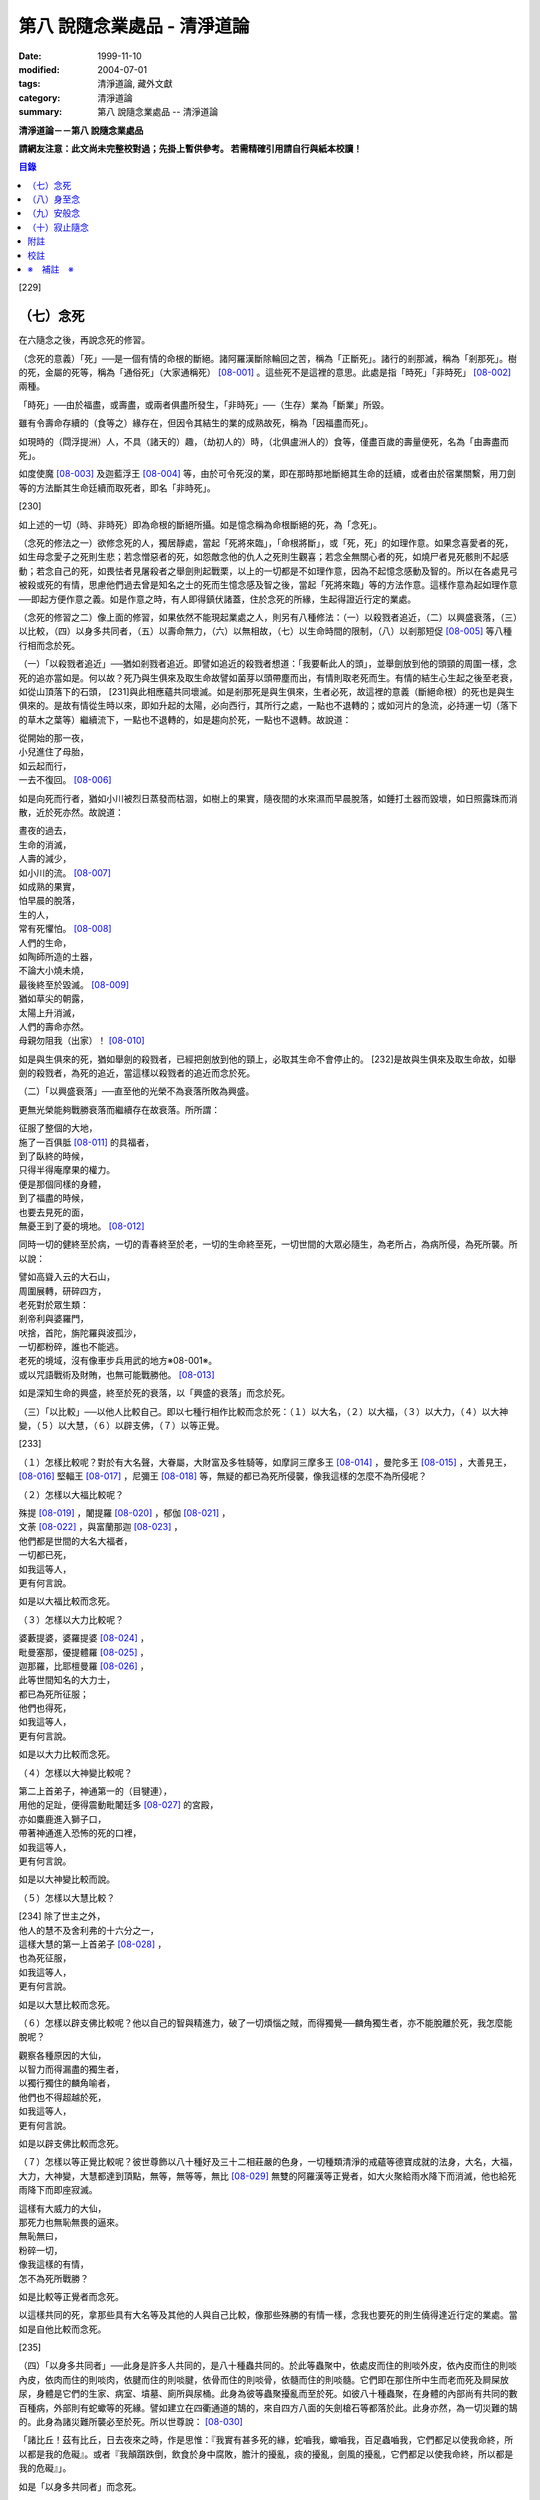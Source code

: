 第八 說隨念業處品 - 清淨道論
############################

:date: 1999-11-10
:modified: 2004-07-01
:tags: 清淨道論, 藏外文獻
:category: 清淨道論
:summary: 第八 說隨念業處品 -- 清淨道論


**清淨道論－－第八 說隨念業處品**

**請網友注意：此文尚未完整校對過；先掛上暫供參考。
若需精確引用請自行與紙本校讀！**

.. contents:: 目錄
   :depth: 2


[229]

（七）念死
++++++++++

在六隨念之後，再說念死的修習。

（念死的意義）「死」──是一個有情的命根的斷絕。諸阿羅漢斷除輪回之苦，稱為「正斷死」。諸行的剎那滅，稱為「剎那死」。樹的死，金屬的死等，稱為「通俗死」（大家通稱死） [08-001]_  。這些死不是這裡的意思。此處是指「時死」「非時死」 [08-002]_  兩種。

「時死」──由於福盡，或壽盡，或兩者俱盡所發生，「非時死」──（生存）業為「斷業」所毀。

雖有令壽命存續的（食等之）緣存在，但因令其結生的業的成熟故死，稱為「因福盡而死」。

如現時的（閰浮提洲）人，不具（諸天的）趣，（劫初人的）時，（北俱盧洲人的）食等，僅盡百歲的壽量便死，名為「由壽盡而死」。

如度使魔 [08-003]_  及迦藍浮王 [08-004]_  等，由於可令死沒的業，即在那時那地斷絕其生命的廷續，或者由於宿業關繫，用刀劍等的方法斷其生命廷續而取死者，即名「非時死」。

[230]

如上述的一切（時、非時死）即為命根的斷絕所攝。如是憶念稱為命根斷絕的死，為「念死」。

（念死的修法之一）欲修念死的人，獨居靜處，當起「死將來臨」，「命根將斷」，或「死，死」的如理作意。如果念喜愛者的死，如生母念愛子之死則生悲；若念憎惡者的死，如怨敵念他的仇人之死則生觀喜；若念全無關心者的死，如燒尸者見死骸則不起感動；若念自己的死，如畏怯者見屠殺者之舉劍則起戰栗，以上的一切都是不如理作意，因為不起憶念感動及智的。所以在各處見弓 被殺或死的有情，思慮他們過去曾是知名之士的死而生憶念感及智之後，當起「死將來臨」等的方法作意。這樣作意為起如理作意──即起方便作意之義。如是作意之時，有人即得鎮伏諸蓋，住於念死的所緣，生起得證近行定的業處。

（念死的修習之二）像上面的修習，如果依然不能現起業處之人，則另有八種修法：（一）以殺戮者追近，（二）以興盛衰落，（三）以比較，（四）以身多共同者，（五）以壽命無力，（六）以無相故，（七）以生命時間的限制，（八）以剎那短促 [08-005]_  等八種行相而念於死。

（一）「以殺戮者追近」──猶如剎戮者追近。即譬如追近的殺戮者想道：「我要斬此人的頭」，並舉劍放到他的頭頸的周圍一樣，念死的追亦當如是。何以故？死乃與生俱來及取生命故譬如菌芽以頭帶塵而出，有情則取老死而生。有情的結生心生起之後至老衰，如從山頂落下的石頭， [231]與此相應蘊共同壞滅。如是剎那死是與生俱來，生者必死，故這裡的意義（斷絕命根）的死也是與生俱來的。是故有情從生時以來，即如升起的太陽，必向西行，其所行之處，一點也不退轉的；或如河片的急流，必持運一切（落下的草木之葉等）繼續流下，一點也不退轉的，如是趨向於死，一點也不退轉。故說道：

| 從開始的那一夜，
| 小兒進住了母胎，
| 如云起而行，
| 一去不復回。 [08-006]_

如是向死而行者，猶如小川被烈日蒸發而枯涸，如樹上的果實，隨夜間的水來濕而早晨脫落，如錘打土器而毀壞，如日照露珠而消散，近於死亦然。故說道：

| 晝夜的過去，
| 生命的消滅，
| 人壽的減少，
| 如小川的流。 [08-007]_

| 如成熟的果實，
| 怕早晨的脫落，
| 生的人，
| 常有死懼怕。 [08-008]_

| 人們的生命，
| 如陶師所造的土器，
| 不論大小燒未燒，
| 最後終至於毀滅。 [08-009]_

| 猶如草尖的朝露，
| 太陽上升消滅，
| 人們的壽命亦然。
| 母親勿阻我（出家）！ [08-010]_

如是與生俱來的死，猶如舉劍的殺戮者，已經把劍放到他的頸上，必取其生命不會停止的。 [232]是故與生俱來及取生命故，如舉劍的殺戮者，為死的追近，當這樣以殺戮者的追近而念於死。

（二）「以興盛衰落」──直至他的光榮不為衰落所敗為興盛。

更無光榮能夠戰勝衰落而繼續存在故衰落。所所謂：

| 征服了整個的大地，
| 施了一百俱胝 [08-011]_  的具福者，
| 到了臥終的時候，
| 只得半得庵摩果的權力。
| 便是那個同樣的身體，
| 到了福盡的時候，
| 也要去見死的面，
| 無憂王到了憂的境地。 [08-012]_

同時一切的健終至於病，一切的青春終至於老，一切的生命終至死，一切世間的大眾必隨生，為老所占，為病所侵，為死所襲。所以說：

| 譬如高聳入云的大石山，
| 周圍展轉，研碎四方，
| 老死對於眾生類：
| 剎帝利與婆羅門，
| 吠捨，首陀，旃陀羅與波孤沙，
| 一切都粉碎，誰也不能逃。
| 老死的境域，沒有像車步兵用武的地方※08-001※。
| 或以咒語戰術及財賄，也無可能戰勝他。 [08-013]_

如是深知生命的興盛，終至於死的衰落，以「興盛的衰落」而念於死。

（三）「以比較」──以他人比較自己。即以七種行相作比較而念於死：（１）以大名，（２）以大福，（３）以大力，（４）以大神變，（５）以大慧，（６）以辟支佛，（７）以等正覺。

[233]

（１）怎樣比較呢？對於有大名聲，大眷屬，大財富及多牲騎等，如摩訶三摩多王 [08-014]_  ，曼陀多王 [08-015]_  ，大善見王， [08-016]_  堅輻王 [08-017]_  ，尼彌王 [08-018]_  等，無疑的都已為死所侵襲，像我這樣的怎麼不為所侵呢？

（２）怎樣以大福比較呢？

| 殊提 [08-019]_  ，闍提羅 [08-020]_  ，郁伽 [08-021]_  ，
| 文荼 [08-022]_  ，與富蘭那迦 [08-023]_  ，
| 他們都是世間的大名大福者，
| 一切都已死，
| 如我這等人，
| 更有何言說。

如是以大福比較而念死。

（３）怎樣以大力比較呢？

| 婆藪提婆，婆羅提婆 [08-024]_ ，
| 毗曼塞那，優提體羅 [08-025]_ ，
| 迦那羅，比耶檀曼羅 [08-026]_ ，
| 此等世間知名的大力士，
| 都已為死所征服；
| 他們也得死，
| 如我這等人，
| 更有何言說。

如是以大力比較而念死。

（４）怎樣以大神變比較呢？

| 第二上首弟子，神通第一的（目犍連），
| 用他的足趾，便得震動毗闍廷多 [08-027]_ 的宮殿，
| 亦如麋鹿進入獅子口，
| 帶著神通進入恐怖的死的口裡，
| 如我這等人，
| 更有何言說。

如是以大神變比較而說。

（５）怎樣以大慧比較？

| [234] 除了世主之外，
| 他人的慧不及舍利弗的十六分之一，
| 這樣大慧的第一上首弟子 [08-028]_ ，
| 也為死征服，
| 如我這等人，
| 更有何言說。

如是以大慧比較而念死。

（６）怎樣以辟支佛比較呢？他以自己的智與精進力，破了一切煩惱之賊，而得獨覺──麟角獨生者，亦不能脫離於死，我怎麼能脫呢？

| 觀察各種原因的大仙，
| 以智力而得漏盡的獨生者，
| 以獨行獨住的麟角喻者，
| 他們也不得超越於死，
| 如我這等人，
| 更有何言說。

如是以辟支佛比較而念死。

（７）怎樣以等正覺比較呢？彼世尊飾以八十種好及三十二相莊嚴的色身，一切種類清淨的戒蘊等德寶成就的法身，大名，大福，大力，大神變，大慧都達到頂點，無等，無等等，無比 [08-029]_  無雙的阿羅漢等正覺者，如大火聚給雨水降下而消滅，他也給死雨降下而即座寂滅。

| 這樣有大威力的大仙，
| 那死力也無恥無畏的逼來。
| 無恥無曰，
| 粉碎一切，
| 像我這樣的有情，
| 怎不為死所戰勝？

如是比較等正覺者而念死。

以這樣共同的死，拿那些具有大名等及其他的人與自己比較，像那些殊勝的有情一樣，念我也要死的則生僥得達近行定的業處。當如是自他比較而念死。

[235]

（四）「以身多共同者」──此身是許多人共同的，是八十種蟲共同的。於此等蟲聚中，依處皮而住的則啖外皮，依內皮而住的則啖內皮，依肉而住的則啖肉，依腱而住的則啖腱，依骨而住的則啖骨，依髓而住的則啖髓。它們即在那住所中生而老而死及屙屎放尿，身體是它們的生家、病室、墳墓、廁所與尿桶。此身為彼等蟲聚擾亂而至於死。如彼八十種蟲聚，在身體的內部尚有共同的數百種病，外部則有蛇蠍等的死緣。譬如建立在四衢通道的鵠的，來自四方八面的矢劍槍石等都落於此。此身亦然，為一切災難的鵠的。此身為諸災難所襲必至於死。所以世尊說： [08-030]_

「諸比丘！茲有比丘，日去夜來之時，作是思惟：『我實有甚多死的緣，蛇嚙我，蠍嚙我，百足蟲嚙我，它們都足以使我命終，所以都是我的危礙』。或者『我顛躓跌倒，飲食於身中腐敗，膽汁的擾亂，痰的擾亂，劍風的擾亂，它們都足以使我命終，所以都是我的危礙』」。

如是「以身多共同者」而念死。

（五）「以壽命無力」──此壽的無力名為無力。因有情的命，（１）須出入息的關繫，（２）威儀的關繫，（３）泠熱的關繫，（４）大種的關繫，（５）食物的關繫。

（１）此命須得出入息的平衡而存續。如果呼出的鼻息不進入的時候，或者吸入的不出來時，便名為死。

[236]

（２）獲得四威儀的平衡而命能存續。如果任何一種威儀過分了，則壽行斷絕。

（３）獲得冷熱的平衡而命能存續。如為過冷熱或過熱的征服則失命。

（４）獲得（地水火風四）大種的平衡而命能存續。如果地界及水界等任一種的擾亂，則強壯的人亦成身體僵硬，或痢疾而身體濕污，或受大熱之苦，或關節敗壞而至命終。

（５）獲得適當的段食時而命續。不得食者便至命終。

當如是「以壽命無力」而念死。

（六）「以無相故」──是因為無確定，無限定的意思。所以有情的：

| 命、病、時與身倒處，
| 以及趣等的五種，
| 在這生命的界內，
| 那是無相無知的。

（１）「命」──不能作「必定生在這樣長的時期，更無過之」的確定，故為無相。有在羯羅藍 [08-031]_  時可死，在頞部曇(abbuda)，閉尸，鍵南，入胎生一個月，兩個月，三個月，四個月，五個月，乃至十個月時亦可死，從母胎出產時可死，以後乃至在百歲以內或以外都要死的。

（２）「病」──「有情必以此病而死，不以他病」，實不能如是確定，故為無相，因為有情將眼病可死，以耳病等任何病亦可死的。

（３）「時」──「有情必以此時死，不以他時」，實不能如是確定，故為無相。因為有情在午前可死，在正午等任何一時亦可死的。

（４）「身倒處」──謂「死者的身體當於此處倒，不在他處」，實不能如是確定，故為無相。一個生在村內的人，其身體可能在村外，生在村外者可倒在村內；或者陸生者的身體可倒在水中，水生者倒在陸上等等的多種可能。

[237]

（５）「趣」──「有情自彼處死當生於此」，實不能如是確定，故為無相。因為自天死者，可生於人中，自人界死者可生於天等任何一界中，如是旋轉於五趣界（地獄、餓鬼，畜生，人間，天上）中，猶如牽機械的牛相似。

（七）「以生命時間的限制」──現在人的生命的時間是很有限的。如果長壽者，亦不過百歲上下。所以世尊說 [08-032]_  ：「諸比丘，人壽短促，不久便至來世。故當作善，當行梵行。生者決無不死。諸比丘，彼長壽者，百歲上下而已......。

| 人壽甚短促，
| 善人時輕蔑；
| 如行救頭燃；
| 無有死不來。

又說 [08-033]_  ：「諸比丘！往昔有師名阿羅迦」，一切亦在以七種譬喻莊嚴的經中詳說。

又說 [08-034]_  ：「諸比丘！若有比丘如是念死修習；『嗚呼！我命實在一日一夜之間，我必憶念世尊教法，我實多有所作』。諸比丘！若有比丘如是念死修習：『嗚呼！我命實在一日之間，我必憶念世尊教法，我實多有所作』。諸比丘！若有比丘如是念死修習：『嗚呼！我命實在一頓飯食之間，我必憶念世尊教法，我實多有所作』。諸比丘！若有比丘如是念死修習：『嗚呼！我命實在咀嚼吞下四五團飯食之間，我必憶念世尊教法，我實多有所作』。諸比丘！此等稱為住於放逸比丘，遲緩的修習為漏盡而念死 。諸比丘！若有比丘，如是念死修習：『嗚呼！我命實在咀嚼吞 [238]下一團飯食之間，我必憶念世尊教法，我實多有所作』。諸比丘！若有比丘如是念死修習：『嗚呼！我命實在一呼吸或入出息之間，我必憶念世尊教法，我實多有所作』。諸比丘！此等稱為住於不放逸比丘，敏捷的修習為漏盡而念死」。 如是咀嚼四五團飯食之間的短促壽命的時間尚不可靠，當這樣的「以生命的限制」而念死。

如是咀嚼四五團飯食之間的短促壽命的時間尚不可靠，當這樣的「生命的限制」而念死。

（八）「以剎那短促」──有情的剎那壽命，是依第一義極短的只起一心之間已。猶如車輪轉動之時，只以一輞的部分轉動，停止時亦只一輞部分停止，如是有情的壽命只是一心剎那，那心消滅之時，即名有情滅。即所謂 [08-035]_  ：「過去心剎那（的有情）已生存，非現在生存，非未來生在。未來心剎那（的有情）非已生存，非現在生存，是未來生存。現在心剎那（的有情）非已生存，是現在生存，非未來生存」。

| 命與自體及苦樂（受） [08-036]_
| 都只一心的相應，
| 剎那迅速的存續。
| 死者或存者，
| 諸蘊滅相等，
| 一去不再生。
| 以（心）未生故不生，
| 依現存（心）而生存，
| 由心滅故世間滅，
| 此依第一義施設。

如是「以剎那的短促」而念死。

念此八種之中任何一種行相的人，以數數作意，而得修習其心，住念於死的所緣，鎮伏於五蓋，而得現起禪支。因為死的所緣的自性法故，及悚懼故，不得安止色，只證近行之禪。

[239]

出世間禪及第二第四無色禪※08-002※ ，由於自性法的殊勝修習得證於安止。即因為依清淨修習的次第故得證出世間安止，由於所緣的超越修習故得證無色安止。因為在那裡（無色禪）證安止禪的只有一所緣的超越。然而此（念死）中（清淨修習及所緣的超越）兩者都沒有。所以（念死）只能證得近行之禪。

因為此禪是由於念死之力而生起，故稱「念死」。

（念死的功德）勤修念死的比丘，是常不放逸的，對一切有得不愛樂想，捨棄命的愛者，是呵斥罪惡者，不多貯藏，對於資具離慳垢，得至熟練於他的無常之想，隨著亦得現起苦想及無我想。

不修習念死的有情，死的時候未免陷於恐怖昏昧，如突然地遭遇猛獸、夜叉、蟒蛇、盜賊，及殺戮者相似，如是（修習）則不陷於（恐佈昏昧）而得無畏無昏昧而命終。他於現世縱使不證不死（的涅槃），來世亦得到達善趣。

| 真實的善慧者，
| 應對於如是，
| 有大威力的念死，
| 常作不放逸之行。
| 這是詳論念一門。

（八）身至念
++++++++++++

今說除了佛陀出世之時以前未曾流行的及非一切外學的境界的「身至念處」，世尊曾於諸經之中以種種的方法這樣的贊嘆 [08-037]_  ：「諸比丘！茲有一法，修習多作，助成大悚懼，助成大利益，助成大瑜伽安穩，助成大念正知，助成智見的獲得，助成現法樂住，助成（三）明、（八）解脫、及（沙門）果的證得。一法云何？身至念......。諸比丘，受用身至念釐，受用不死（的涅槃）。 [240]諸比丘，不受用身至念者，不受用不死（的涅槃）。諸比丘！由受用身至念者而受用不死，由於受用（身至念）者（不受用不死），捨者......不捨者......失者......不失者......由開始身至念者而得開始不死」，又云 [08-038]_  ：「諸比丘！身至念云何修習？云何多作，有大果，有大功德？諸比丘！茲有比丘至阿練若」等，依此等（一）安般（出入息）即，（二）威儀節，（三）四正知節，（四）厭惡作意節，（五）界作意節，（六至十四）九種墓節等的十四節的指示，來解釋彼（身至念）的修習。

此（十四節）中，（二）威儀節，（三）四正知節，及（五）界作意節的三節依觀說，（六至十四）九種墓節依（第二十一品的九）觀智中的（第四）過患隨觀（智）說。又此（九墓節）已在膨脹相等定的修習的（第六品之十）不淨的解釋中說明。其次就（一）安般節與（四）厭惡作意節的二種定來說。然而這兩種之中的安般節則另有念安般單獨的業處說明。如云 [08-039]_  ：「復次，諸比丘！比丘於此足蹠以上，發的頂端以下及以皮膚為周圍的身體，觀察充滿種種的不淨：即此身有發，毛......尿」。如是以骨隨包攝於腦，為厭惡作意而說的三十二行相業處，便是這「身至念」的意義。

釋此（身至念）的修習（法），先釋（上面的）聖典（文句）：

（釋身至念的聖典文句）「上身」是這四大種所成的污穢之身。「足蹠以上」是從足蹠以上。「發的頂端以下」是從發的尖端下面起。「以皮膚為周圍」是周圍以皮膚為界限。「觀察充滿種種的不淨」是觀見此身充滿著種種發等不淨。 [241]如何觀察？即觀「此身有發......乃至......尿」。

在彼（此身有發......乃至......尿的文）中：「有」是存在義。「此」是指從足蹠以上，發的頂端以下，以皮膚為周圍而充滿種種的不淨而說的。「身」是身體。因身體是不淨的積聚故，是厭惡的發身等（的生處）以及眼病等的數百種病的生處，故稱為身。「發毛」即指發等的三十二種。

上文中的「此身有發」，亦應作「此身有毛」這樣的連貫各句。因以種種行相考察這足蹠以上發頂以下皮膚以內的一尋的身軀之中※08-003※ ，實不見有任何珍珠或摩尼（寶石）、琉璃、沉香鬱金香、龍腦香、香粉等一微塵的淨性，但見極臭厭惡不美觀的種種發毛等臭的不淨。是故說：「此身有發，毛......乃至......尿」。

這是依文理的解釋。

（身至念的修法）其次欲修（身至念）業處的初學善男子，當如前面（第三品）所說的親近善友，而習業處。那善友亦應對學者說「七種把持善巧」及教以「十種作意善巧」。

（１）（七種把持善巧）此中當如是教他（I）以語，（II）以意，（III）以色，（IV）以形，（V）以方位，（VI）以處所，（VII）以界限的七種把持的善巧。

（I）於此等惡作意業處中，縱使他是三藏（持）者，但作意時，亦應第一「以語」讀誦。或者有人亦能於讀誦時得以明白業處，例如去親近住在（鍚蘭中部）馬拉耶的大天長老的兩位長老相似。

傳說：那兩人（向大天）長老請教業處，長老教他們在四個月內讀誦聖典（所說的）三十二種（身）。他們雖然是精通二三部（尼迦耶）的人， [242]但亦依法善巧的在四個月中讀誦三十二種身，直至證得須陀洹果。

所以教授業的處阿闍梨當對弟子說：「第一以語讀誦」。那讀誦者當先分發皮的五種來順逆的讀通。即順讀：「髮、毛、爪、齒、皮」以後，再逆誦：「皮、齒、爪、毛、髮」。此後又順讀腎的五種：「肉、腱、骨、骨髓、腎臟」，再逆誦：「腎臟、骨髓、骨、腱、肉、皮、齒、爪、毛、髮」。自此又讀肺的五種：「心臟、肝臟、肋膜、脾臟、肺臟」，再逆誦：「肺臟、脾臟、肋膜、肝臟、心臟、腎臟、骨髓、骨、腱、肉、皮、齒、爪、毛、髮」。此後又誦腦的五種：「腸、腸間膜、胃、胃中物、糞、腦」，再逆誦：「腦、糞、、胃中物、腸間膜、腸、肺臟、脾臟、肋膜、肝臟、心臟、腎臟、骨髓、骨、腱、肉、皮、齒、爪、毛、髮」。此後又誦脂肪的六種：「膽汁、痰、膿、血、汗、脂肪」，再逆誦：「脂肪、汗、血、膿、痰、膽汁、腦、糞、胃中物、腸間膜、腸、肺臟、脾臟、肋膜、肝臟、心臟、腎臟、骨髓、骨、腱、肉、皮、齒、爪、毛、髮」。此後又誦尿的六種：「淚、膏、唾、涕、關節滑液、尿」，再逆誦：「尿、關種滑液、涕、唾、膏、淚、脂肪、汗、血、膿、痰、膽汁、腦、糞、胃中物、腸間膜、腸、肺臟、脾臟、肋、肝臟、心臟、腎臟、骨髓、骨、腱、肉、皮、齒、爪、毛、髮」。

[243]

當這樣的百回、千回、百千回的以語讀誦。因為以語讀誦（身至念）業處的經典而純熟，則心不至於這裡那裡的散亂，（身的三十二）部分亦得明白，了如指掌，亦如圍柵行列的明顯。

（II）猶如「以語」，同樣的亦當「以意」讀誦（即默誦）。以語讀誦是為以意讀誦之緣；以意讀誦是為通達（特）相之緣。

（III）「以色」──是應當確定髮等之色。

（IV）「以形」──即當確定它們（髮等）的形。

（V）「以方位」──於此身中，自臍以上為上方，（臍）以下為下方。故（三十二分中的）此分是在此方──當如是確定方位。

（VI）「以處所」──這一部分是在此處──當如是各各確定其處所。

（VII）「以界限」──有自分界限與他分界限兩種界限。此中每一部分的下、上、橫的界限，當知如是的「自分界限」；髮不是毛，毛不是髮，當知如是分別「他分界限」。

如是教授七種把持善巧者，亦應教授他們知道這（身至念）業處，在某經中是以厭惡說的，在某經中是以界說的。即此（身至念業處）於大念處（經） [08-040]_  中是以厭惡說的；於大象跡喻（經） [08-041]_  、大教誡羅(目+侯)羅（經） [08-042]_  及界分別（經） [08-043]_  中是以界說的。但在身至念經 [08-044]_  中則以關於那（三十二分中每分的）色的顯現者而分別四禪的。此中以界說的是毗缽捨那（觀）的業處，以厭惡說的是奢摩他（止）業處。於此（厭惡作意節）中是奢摩他（止）業處的意義。

（２）（十種作意善巧）這樣教過了七種把持善巧之後，當再教（I）以次第，（II）以不過急，（III）以不過緩，（IV）以除去散亂，（V）以假名的超越，（VI）以次第撤去，（VII）以安止，（VII-X）以三經典的十種作意善巧。

[244]

（I）「以次第」──於此（三十二分身），自讀誦以後，當次第的作意，不要跳一個的作意。如果跳一個的作意，則如無技巧的人，登三十二級的階梯，以跳一步而登，結果身體疲勞而失敗，不能完全登達，如是他（於三十二分中跳級作意者）亦不能以完全的修習而得應得的意樂，唯有其心疲勞而失敗，不能完成其修習。

（II）以次第作意者亦應「不過急」作意。若過急作意者，雖然他或許可得完成其業處的終點，但（對業處）不明了，不得至於殊勝（之位）；譬如有人行三由旬的道路，不觀察其當進與當避（之道），即以速度的往返百回，雖然到達終點（亦不知是終點），但是應問而後行（才知終點）是故不宜過急。

（III）如不過急，亦宜「不過緩」（作意），若過緩作意者，則不能到達業處的終點，而證勝（位）之緣；譬如欲於當日行三由旬之道的人，若於途中的樹、山、池等處處耽擱，則不能到達終點。

（IV）「以除去散亂」──當除去即放棄業處而散亂於外部的種種所緣之心。若不除去（散亂）則憶念外部散亂之時，而消失其業處；譬如有人行於僅有一足寬的削壁之道，不察其放足（之處），但左盼右顧，錯亂其步法，則自百仞的削壁落下來了。是故應除去散亂而作意。

（V）「以假名的超越」──即超越了髮毛等的假名（概念），置心於厭惡中，譬如大旱之時，有人在林中發現了泉水，即在那裡結以多羅樹葉等作標幟，（初則）依那標幟而來沐浴飲，但是因為常常來而到了其行跡明顯之時，則不需要那標幟， [245]在任何希望之時，即可來浴與飲；如是在初分，以髮毛等的假名作意者，到了獲得厭惡明了之時，則當超越髮毛等的假名，專置其心於厭惡之中。

（VI）「以次第撤去」──應撤去那些不（於心中）現起的部分，為次第撤去作意。即初學者於髮作意，又撤去（髮的）作意而至最後的尿的部分而止；於尿作意，又撤去（尿的）作意而至最初的髮的部分而止。在他的數數作意中，有些部分（於心中）現起，有些則不現起。當於那些現起的部分中先作（意）業。如果二分同時現起之時，亦必有一分現起比較好的，如是當於那現起的部分數數作意，而生起安止定。

這是個有關的譬喻；即譬如要捕捉住在三十二株多羅樹所形成的多羅林中的獼猴的獵師，最初以弓矢射穿那獼猴所居的多羅樹葉及作呼喊之聲，此時那獼猴便順次於多羅樹上一一的跳去而至最後的多羅樹；獵師亦追至那裡行其同樣的方法，而彼（獼猴）又以同樣的方法逃回最初的多羅樹。如是由於各處屢起喊聲，令彼（獼猴）數數次第奔跳，終於停止一多羅樹，堅持那中央最嫩的多羅葉，縱使（弓矢）射去之時它也不起了。當知這（與三十二分身的次第撤去）是相似的。

這譬喻（與次第撤去）對照如次：即三十二株多羅樹的多羅林，為此身的三十二部分。心如獼猴，瑜伽行者如獵師。瑜伽行者的心環行於三十二部分的身中的所緣，如獼猴住於三十二株多羅樹的多羅林。瑜伽行者開始於髮的作意，順次行去及置心於最後的部分，如獵師最初以弓矢射穿那（獼猴）所居的多羅樹葉及作呼喊之聲的時候，而獼猴順次於多羅樹上一一跳去而至最後的多羅樹。 [246]再回來（至最初分及最初的多羅樹）的方法也是同樣的。數數作意，則有些（部分於心中）現起，捨其未曾現起的（部分），而對現起的（部分）行遍（準備定），如獼猴再再繼續於喊聲所發之處的上面起（而他遁）。最後於二（部分）現起時，於現起較好的（部分）數數作意，而生起安止，如（獼猴）來至一多羅樹而止，堅持其中央最嫩的多羅樹葉，雖射之亦不起了。

更有一譬喻：譬如一乞食的比丘，住在三十二家的村落附近，他於第一家護得了二（家）分的飲食，便超越了其他的一家，第二天（於第一家）護得三分，便超越了其他的兩家，第三天於最初（之家）護得了滿缽，便（不行乞他家）。回至坐堂（住坐所）食之。當知這亦（與三十二分身的作意）相似。三十二種（部分）如三十二家的村落。瑜伽行者如乞食者。瑜伽者於三十二種（部分）遍作（準備定）如彼（乞食者）的住於村落的附近。數數作意，捨棄其未現起的（部分）於各各現起的（部分）中，及於二分中（現起較好的）遍作，如於第一家護得了二（家）分的飲食，便超越了其他的一家，第二天（於第一定）護得三分，便超越了其他的兩家。於彼二（部分）中的現起較好的，數數作意而生起安止，如第三天於最初（之家）獲得了滿缽，便回至坐堂（住坐所）坐而食之。

（VII）「以安止」──（三十二部分中）（於令生）安止（定）的部分（作意）當知即於髮等的各各部分而坐起安止（定），為（安止定）的意義。

（VIII-X）「以三經典」──即增上心，清涼，覺支善巧等三經，當知精進與定的結合，是這（三經）的意義。

（VIII）此中 [08-045]_  ：「諸比丘！勤策增上心的比丘，當於三相時時作意： [247]即時時於定相作意，時時於策勵相作意，及時時於捨相作意。諸比丘！勤策增上心的比丘，如果專於定相作意，則心趨懈怠。諸比丘！勤策增上心的比丘，如果專於策勵相作意，則心趨掉舉。諸比丘！勤策增上心的比丘，如果專於捨相作意，則他的心不為漏盡而正等持。諸比丘！然而勤策增上心的比丘，時時於定相、策勵相及捨相作意，則他的心成為柔軟，適合作業與清淨，及不會破壞為漏而正等持」。

「諸比丘！如金匠或金所的弟子造爐，既造爐已，於爐口點火，既於爐口點火已，以火鉗挾金投入爐口，時時吹風，時時洒水，時時放捨。諸比丘！如果金匠或金匠的弟子專一對金吹風，則金將燒掉；諸比丘！如果金所或金匠的弟子專一對金洒水，則金將冷卻；諸比丘！如果金匠或金匠的弟子專一對金放捨，則金不至正當的純熟。諸比丘！然而金匠或金匠的弟子，對金時時吹風，時時洒水，時時放捨，則金成為柔軟，適合作業，淨潔及不會破壞而成正當的作用──如用金制作金帶、耳環、頸飾、金鬘等的種種裝飾品，都得完成他的目的」。

「諸比丘！如是勤策增上心的比丘......乃至......為漏盡而正等持。 [248]而彼（比丘）為了以通（智）證知而傾心於通（智）證知之法，若有（宿因等的）原因，得以現證彼法」──當知此經是「增上心」。

（IX） [08-046]_  「諸比丘！具足六法的比丘，得證無上清涼。云何為六？諸比丘！茲有比丘，心當抑制之時，即抑制其心；心當策勵之時，即策勵其心；心當喜悅之時，即喜悅其心；心當放捨之時，即放捨其心；傾心於勝（道與果），及樂於涅槃。諸比丘！具足此六法的比丘，得證無上清涼」──當知此經是「清涼」。

（X）「覺支善巧」── [08-047]_  「如是諸比丘，若心消沉之時，不宜修習轉安覺支※08-004※ 」──此等已在（第四品）論安止善巧中說明。

曾經善學七種把持善巧及深深地確定了十種作意善巧，即瑜伽行者當以二善巧取業處。

如果（瑜伽者）與阿闍梨（師）安住一寺，則不必（一時）詳細請教，（確定業處後）當以策勵業處得進步已，從此次第的向上請教。若欲住在他處的，則當依照上述的（七種把持善巧及十種作意善巧）規定詳細學習，再三翻覆（讀誦），了解一切困難之處，如於（第四品）地遍的解釋中所說的方法，捨離不適當的住所，而住適當的精捨，斷除小障礙，當於厭惡作意中遍作（準備定）。

（３）（取三十二分身之相與厭惡性）（遍）作者當先取髮等之相。 [249]怎樣取呢？撥出一二根髮置於掌上，當先確定其色。在剃髮處看髮亦可。或於水缽或本粥缽中看（所落之髮）亦可。見黑（髮）時，當思惟「黑」，見白去，思惟「白」，（黑白）相間之時，則從的數的思惟，猶如於髮，見一切「皮等五種」亦宜如是取相。

如是取相已，當確定一切（三十二）部分中的色、形、方位、處所與界限，及確定色、形、香、所依處所五種厭惡性。關於這一切部分的確定法次第敘述如下：

（１）、（髮）先就髮的自然之色是黑的，像木　‘木＋患’ 子的「色」。「形」則長圓如稱杆之形。「方位」──生在（身的）上方。「處所」──兩側以耳朵邊，前以額際，後面以項為限；封蓋頭顱的皮中而位的髮，下以（髮）根自己的面積，上以虛空，橫以（諸髮）相互（之間）為限，決無二根頭髮（長）在一處的，這是（髮的）「自分的界限」；髮非毛，毛非髮，如是不與其他（髮以外）的三十一部分混同，而髮為單獨的一部分，這是（髮的）「他分的界限」。這是髮的色等確定。

其次確定（此髮的）色等五種厭惡：即依髮的色是厭惡的，依形，依香、依所依，依處所也是厭惡的。如在一缽心愛的粥或一缽飯中，雖然只見少許像頭髮的色的東西，也會厭惡地說：「這裡混雜著頭髮，快拿開」，如是依髮之「色」是厭惡的。如在夜間吃飯的人，若觸著像阿迦的纖維與曼迦羯的纖維的頭髮之形，亦同樣的厭惡，如是依「形」是厭惡的。如果不使用塗油與花香等，頭髮之香是極厭惡的；若（把頭髮）投入火中，（那氣味）就更討厭了。 [250]依髮的色形，或許不很厭惡，但依「香」是實在厭惡的。

譬如小孩子的糞的顏色像鬱金色，其形亦如鬱金塊；又如棄於糞穢中而膨脹了的黑狗的屍體，色如多羅的熟果，其形滾轉則如所棄的小鼓之形，而（犬）牙亦如素馨的蓓蕾。依這兩種的色與形看，或許不很厭惡，若依其香則厭惡了。同樣的，此髮之色與形或許不甚厭惡，但依其香則厭惡了。

譬如在村流出污物的不淨之處而生的野菜，為城巿的人厭惡而不食，同樣的，這頭髮是依於膿、血、尿、屎、膽汁、痰等所流之處而生，故亦厭惡，這是（髮）的「所依」的厭惡。此髮生於三十一部分的積聚中，猶如生於糞堆之上的菌，亦如生於冢墓與糞穢等處的野菜，又如生於溝中的睡蓮等的花，於不淨處生，故甚厭惡。是故它們（髮）的「處所」是厭惡的。

猶如於髮，應如是確定一切部分的色、形、香、所依、處所的五種厭惡性。亦應確定一切部分各各的色、形、方位、處所與界限（的五種）。

（２）（毛）毛的自然的「色」,不像髮那樣純粹黑色，卻成黑褐色。「形」──尾端下垂，如羅樹根的形狀。「方位」──生在（臍的上下）兩方。「處所」──除了生髮的部分及手掌足蹠之外，生在其他大分蓋覆身體的皮膚上。「界限」──生入蓋覆身體的皮膚之內一蟣 [08-048]_  下以（毛）根自己的面積，上以虛空，橫以（諸毛）相互之間為限，沒有二毛生在一處的。這是（毛的）「自分的界限」。「他分的界限」與髮相似。

（３）（爪）──有二十枚名爪。它們都是白「色」。「形」如魚鱗。 [251]「方位」──足的爪在下方，手的爪在上方，如是生在兩方。「處所」──生在指（趾）端的背上。「界限」──兩方以（左右）指端的肉，內以指背的肉，外與頂以虛空，橫以（諸爪）相互之間為限，沒有二爪長在一處的。這是它的「自分的界限」。「他分的界限」與髮相似。

（４）「齒」──齒長得完全的人，有三十二個齒骨。他們的「色」也是白的。「形」──有種種的形狀，先就它們的下排來說，在中間的四齒，好像次第插在一團粘土之上的葫蘆瓜子的形狀；在它們（四個）而邊的每一個有一根及一尖端，如曼莉迦（素馨的一種）的蓓蕾之形；此外的一個（小臼齒）有一根二尖端，如車的支柱之形；再外邊的二枚（小臼齒和大臼齒）有二根三尖端；更外邊的二枚（大臼齒）有四根四尖端。上面的一排也是同樣的。「方位」──生在上方。「處所」──在（上下）二顎骨中。「界限」──下以在顎骨中的（齒）根根自己的面積，上以虛空，橫以（諸齒）相互為，二齒長在一處是沒有的。這是它們的「自分的界限」。「他分的界限」與髮相似。

（５）（皮）──蓋覆全身的皮。在上（層）的黑色、青色或深褐色、黃色等色的為膚（外面的薄皮），若把那全身的外皮共聚起來不過如棗核之量。皮的本「色」是白的。這（皮的）白色，若為火傷或打擊等而脫去外皮之時則更明顯了。「形」略而言之，與身形同；詳言之：則足趾的皮如蠶繭之形；足背的皮如皮靴套足之形；脛的皮如以多羅樹葉包裹食物之形；股的皮如裝滿米的長袋之形；臀的皮如裝滿水的濾水襄之形；背的皮如鋪張在皮上的皮革之形；腹的皮如鋪張在琵琶的空穴的蓋膜之形；胸的皮略如四角形；兩臂的皮如套入箭筒的皮革之形； 手背的皮如剃刀鞘之形或櫛袋之形；手指的皮如鑰袋之形；頸的皮如包頸布之形； [252]面的皮如有大小孔的昆蟲窩的形狀；頭皮如缽袋之形。

取於皮的瑜伽行者，當輸送他的智於從上唇開始的上方的面部，最先當確定蓋覆面部的皮膚。其次（確定）額骨的皮膚。其次譬如伸手於放在袋內的缽與袋之間，輸送他的智於頭骨及頭皮之間，分離其皮與的結合狀態，而確定其頭皮。其次（確定）肩的皮。其之其順與逆（確定）右手的皮。次以同樣的方法（確定）左手的皮。次則（確定）背的皮。次以順與逆（確定）右足的皮。次以同樣的方法（確定）左足的皮。以後次第的確定生殖器官、腹、胸、頸的皮。在頸皮之後，確定下顎的皮，最後（輸送他的智）到達下唇而（確定）完結。如是次第取了粗（皮）的人，對於細（皮）亦得明白。「方位」──生於（上下）二方。「處所」──蓋覆全身。「界限」──下面（裡面）以骨的而積，上面（外面）以虛空為限。這是它的「自分的界限」──而「他分的界限」與髮相似。

（６）「肉」有九百肉片。一切的顏「色」都是赤的，與甄叔迦花相似。「形」──脛的肉團像多羅的葉包食物之形；股（大腿）的肉像研石形；臀部的肉像灶的後邊之形；背的肉像多羅果汁所作的糖板之形；兩邊的肋肉像倉庫的（壁）孔塗以薄薄的粘土之形；乳房的肉像投在地上的粘土團之形；兩臂的肉像兩只剝了皮的大鼠之形。如是取了粗（肉）的人，對於細（肉）亦得明白。「方位」──生在（上下）二方。「處所」──包住三百多骨。 [253]「界限」──下面（裡面）以附著骨聚的面積，上（外面）以皮膚，橫以相互（的肉）為限。這是它的「自分的界限」，而「他分的界限」與髮相似。

（７）「腱」有九百的腱。「色」──心切都是白的。「形」──有種種形。於此（腱）中：從頸的上部開始，有五根大腱聯絡的體向前面下走，有五向（身的）後面，五根向右，五根向左。聯絡右手的，亦於手的前面有五，後面有五。聯絡左手的亦同樣。聯絡右足的，亦於足的前面有五，後面有五。聯絡左足的亦同樣。如是支持身體的有六十根大腱聯絡身體而向下走的。它們亦名為筋，一切如百合 [08-049]_  的球莖之形。其他散在各處的（腱）較細的如繩之形，更細的如臭蔓形，又細的如琵琶之弦的形，又細的如粗線之形。手背與足背的腱如鳥足之形。頭的腱如小兒的頭纏（帽子）。背的腱如展在日光之下的濕網之形。其他附著四肢五體各處的腱如網衣穿在身上的形狀。「方位」──生在（上下）二方。「處所」──附結於全身的骨。「界限」──下以三百骨之上的面積，上以皮肉接觸之處，橫以相互（之腱）為界。這是它的「自分的界限」，而「他分的界限」與髮相似。

（８）「骨」──是除了三十二顆齒骨之外，其他的六十四根手骨，六十四根足骨，六十四根筋肉依止的軟骨，二根踵骨，每一各有二根的踝骨，各有二根脛骨（脛骨與腓骨），各有一膝蓋骨，各一大腿骨，二臀骨（腸骨）， [254]十八根脊椎骨，二十四根肋骨，十四根胸骨（肋軟骨），一心骨（胸骨），二鎖骨，二肩（胛）骨，二臂骨（上膊骨），各二前膊骨（橈骨與尺骨），七頸骨（頸椎），二顎骨，一鼻骨（鼻腔），二眼骨（眼窩），二耳骨（聽腔），一額骨（前頭骨），一頭骨（後頭骨），九頭蓋骨（顱頂骨、顳　需＋頁 骨等），即如是的大約三百骨。它們一切的「色」都是白的。「形」──有種種形。其中足趾的骨（趾骨）的前端像迦多迦（馬錢子）的種子之形；（自前端）以後的中節的骨像巴納薩（波羅蜜）的種子之形；元節骨如小鼓（一種面大腰小的手鼓）之形。足背的骨（蹠骨）如被壓碎的百合的球根聚之形。踵的骨（附骨）如單核子的多羅果子。踝的骨如（兩個以線）繫住來遊戲的球形。脛骨附著於踝骨之處如剝去了皮了聖提（棗椰樹？）木的頂上嫩的部分形狀。小脛骨（腓骨）如小弓的弧形；大的（脛骨）如干了的蛇背之形。膝蓋骨如缺滅了一部分的水泡形。而脛骨附著（於膝蓋骨）之處，其尖端如牛角形。大腿骨如沒有削平的斧鉞的柄的形狀，而彼（大腿骨）依附於臀骨之處如遊戲的球形。而臀骨依附於（腿骨）之處如切去前端的大波那伽（鐵力木）果的形狀。兩個臀骨的連成一僥如陶師（造土器）的灶形；若分開來一個則如鐵匠的錘的革紐之形。在（脊椎骨的）尾端的尾閭骨（及荐骨）如倒捕的蛇頭之形，有七處的大小孔，從脊椎骨的內部（看）重疊而上如頭巾盤繞 [08-050]_  之形；自外部（看）如一列的環形。在彼等（脊椎）之間處處有二三棘狀。如鋸齒形在二十四根肋骨之中，不完全的（四根）如不完全的鐮刀 [08-051]_  ，其完全的（二十根）如完全的鐮刀形； [255]全部的（肋骨）則如白雞的展翼狀。十四根胸骨（肋軟骨）如古老的戰車的框架的形狀。心骨（胸骨）如杓的頭形。鎖骨如小銅斧的柄形。肩（胛）骨如用缺了一部分的錫蘭的鋤頭形。臂骨（上膊骨）如鏡柄之形。前臂骨（橈骨與尺骨）如一對多羅樹的球莖之形。連珠骨（腕骨）如頭巾的盤繞之形。手背骨（掌骨）如彼壓碎的百合的球莖聚之形。在手指骨中，其元節骨如小鼓之形；中節骨如未完全的巴納靷的種子形；前端的節骨如迦多迦（馬錢子）的種子之形。七個頸骨如以棍貫成一串切為圓圈的竹筍的形狀。下顎骨如鐵匠的鐵錘的革紐之形；上顎骨如削（甘蔗的）皮小刀之形。眼窩與鼻腔的骨如已取去果肉的嫩的多羅的核子形。額骨（前頭骨）如倒置的貝殼的杯的形狀。耳根骨（聽腔）如剃匠的剃刀鞘之形。在前額及聽腔之上的纏頭巾之處的骨，如一個充滿（乳酪的甕）的皺縮的乳酪的膜的形狀。（後）頭骨如椰子切了傾斜的口的形狀。頭蓋骨如縫紐起來的破葫蘆的形狀。「方位」──在上下二方。「處所」──概言之在全身；分別而言，則頭骨在頸骨之上，頸骨在脊椎骨之上，脊椎骨在臀骨之上，臀骨在腿骨之上，腿骨在膝骨之上膝骨在脛骨之上，脛骨在踝骨之上，踝骨在足背骨之上。「界限」──內以骨髓，外以肉，兩端以相互（之骨）為界。這是它們的「自分的界限」。「他分的界限」與髮相似。

（９）「骨髓」──是在各種骨的內部的髓。其「色」是白的。 [256]「形」──在種種大骨之內的（髓），如放入的竹筒中蒸了的大筍的形狀，在各種小骨之內的（髓），如放入竹棍的節中蒸了細筍的形狀。「方位」──生在上下二方。「處所」──在各種骨的內部。「界限」──以各種骨的內部的面積為限。這是它的「自分的界限」。「他分的界限」與發相似。

（１０）「腎臟」──是連結一處的兩個肉團。它的「色」為淡紅色，如巴利跋陀迦（珊瑚樹）的種子之色。「形」──如小孩子所玩的一雙球形，或如結在一個蒂上的兩只芒果之形。「方位」──處於上方。「處所」──從喉底由一根出發，下行少許，分為二支的粗筋連結（腎臟），並圍於心臟肉而住。「界限」──以腎臟及腎臟的（邊際）部分為限。這是它的「自分的界限」。「他分的界限」與髮相似。

（１１）「心臟」──即肉。其「色」紅如蓮的花瓣的背面之色。「形」──如除去外部的花瓣而倒置的蓮蕾之形。外部光滑，內如絲瓜的內部。智慧者的（心臟）略開少許（如蓮花），無慧者的（心臟）僅如（蓮花的）蕾。而（心臟）內空可放一波那伽（鐵力木）的種子，在那裡有半掌握的血，意界及意識界依彼而活動。貪行行者的（心臟）是紅的，瞋行者的是黑色，痴行者的如洗肉的水的顏色，尋行者的如野豌的汁的顏色，信行者的如迦尼迦羅（一種開花的樹）花的色（黃色），慧行者的（心臟）猶如潔白清淨無瑕而琢磨了的寶貴的摩尼珠的光輝。「方位」──生在上方。「處所」──在於兩乳之間的身內。「界限」──以心臟及心臟的邊際為限。 [257]這是它的「自分的界限」。「他分的界限」與髮相似。

（１２）「肝臟」是一對的肉膜。其顏「色」赤色，淡赤色，不甚濃赤色，如白蓮的花瓣的背部之色。「形」──根上是一，到了頂端分為一雙（左右二葉）如俱毗蘭羅（烏木？）的葉形。愚痴者（的肝臟）僅一片葉，而智者（的肝臟）則成二或三的小葉。「方位」──生在上位。「處所」──寄在二乳房的內部的右側。「界限」──肝臟以肝臟的（邊際）部分為限。這是它的「自分的界限」。「他分的界限」與髮相似。

（１３）「肋膜」是分為覆蔽（膜）與不覆蔽（膜）的兩種蓋覆肉。兩者的「色」都是白的，如陀拘羅的布片之色。「形」──即它自己所占的處所之形。「方位」──覆蔽肋膜上方，餘者生在二方。「處所」──覆蔽肋膜蓋覆心臟及腎臟，不覆蔽肋膜則於全身的皮膚之下蓋覆於勞肉。「界限」──下以筋肉，上以皮膚，橫以肋膜的部分為限。這是它的「自分的界限」。「他分的界限「與髮相似。

（１４）「脾臟」是像舌狀的胃的肉。它的「色」是青的，唇尼均提花的顏色。「形」──有七指（七寸）大，如黑犢的舌形。「方位」──寄於上方。「處所」──在心臟的左側，寄於胃膜的上側。如果它被打擊出來時，有情的便便盡了。「界限」──以脾臟的（邊際）部分為限。這是它的「自分的界限」。「他分的界限」與髮相似。

（１５）「肺臟」──是分為三十一片肉的肺肉。它的「色」赤色，如未甚熟的無花果的顏色。「形」──如一厚片沒有切平的餅的形狀。如果（身體）內部因無飲食之時及生業生的火熱傷害（肺臟）之故，則如食干草團的無味無生氣的。「方位」──生於上方。「處所」──在兩乳之間的身體的內部，蓋覆及懸挂於心臟及肝臟的上方。 [258]「界限」──以肺臟的（邊際）部分為限。這是 它的「自分的界限」。「他分的界限「與髮相似。

（１６）「腸」（這裡指消化管食道及胃腸等的全體）即男子有三十二手（尺），婦人有二十八手（尺），及有二十八* [08-001]_ * 處曲折的內臟。它的「色」白色，如白糖之色。「形」──像切了頭而盤繞於血槽之中的蛇的形狀。「方位」──生在二方。「處所」上自喉底，下連於大便道，故在於喉底及大便道為邊端的身體的內部。「界限」──以腸的（邊際）部分為限。這是它的「自分的界限」。「他分的界限」與髮相似。

（１７）「腸間膜」是結於腸的曲折之處。它的「色」是白的，如白睡蓮的根的顏色。「形」──亦如白睡蓮的根形。「方位」──生在二方。「處所」──如用鋤與斧作事等的人牽引（鋤斧等）器具的時候，以器具的繩（結住）器具的板相似，又如拭的墊子，於諸圓輪之間以線縫之（令不脫離），（腸間膜）是結生腸的曲折之處令不脫離於一邊，在二十一個腸的曲折處之門。「界限」──以腸間膜的（邊緣）部分為限。這是它的「自分的界限」。「他分的界限」與髮相似。

（１８）「胃中物」是胃中一切吹的飲的嚼的嘗的東西。它們的「色」即如吹下的食物之色。「形」──如洒水囊裝了米而沒有結緊的形狀。「方位」──据於上方。「處所」──在胃中。

所謂胃，是猶如壓緊濕布的而方而中央生起氣泡相似的內臟膜，外滑，而內則可說如腐爛的肉包，如污穢的巴梵迦的花，亦如腐爛了的巴納薩果的皮的內部。在（胃）中，有蛆蟲、如蚯蚓蟲、如多羅形蟲、針口蟲、如布絲蟲與絛蟲等三十二種的蟲聚在蠢動， [259]當沒有飲食的時候，它的跳動叫喚，侵害心臟之肉，當飲食之時，它們張口向上，把最初吞下的二三口（食物），很快的便爭奪去了。胃實為它們的生家、便所、病室與墳墓。這胃裡面，又譬如旃陀羅的村庄門口的污水池，在暑熱之時，傾盆大雨，因水而泛濫出來的尿、糞、皮、骨、腱等的碎片及唾、涕、血等的種種污物，落於（池）中集合，混雜泥水，過了兩三天之後，便生蛆蟲，更由日光的熱力蒸曛，起了一個又一個的水泡和氣泡，變成了青黑色，極臭而極厭惡；這時（那些污物）即走近去一看也無價值，何況去嗅或去嘗呢？同樣的，種種的飲食，用牙齒的杵來粉碎了它，用舌的手來攪轉它，混雜以唾液，在那一剎那，便已失去了原來的色香及美味等，然後如織者的漿，如犬的吐潟之物，落下（胃中）混雜以膽汁、痰與風等，以及胃中的消化熱的煮蒸，雜以蟲聚，起了一個又一個的水泡及氣泡，成為極污極臭而極厭惡的狀態；那樣的（胃中物），即聞之而對今食亦有不快之感，何況以慧眼觀察。又落下（胃中）的飲食被分為五分：一分給生物（蟲聚）吃了，一分給胃中的消化熱燒了，一分成尿，一分成糞，一分成液體即增長血肉等。

「界限」──以胃膜及胃中物的部分為限。這是它的「自分的界限」。「他分的界限」與髮相似。

（１９）「糞」即大便。它的「色」大部是吞下的食物之色。「形」──是糞的處所之形。「方位」──在於下方。「處所」－在熟臟（結腸的S狀部及直腸）中。

「熟臟」的位置在臍之下及脊椎的根（荐骨及尾閭骨）之間，是腸的最後部分，高約八指（約八寸）如竹筍相似。 [260]猶如下雨於高地之上，而水下流於低地儲蓄；如是飲食落到胃中，以胃的泡沸的消化熱煮燒，如以磨石研碎而變軟物，然後經腸管而下，如壓入竹節的黃色的粘土，積集子（熟臟）。

「界限」──以熟臟膜及糞的部分為限。這是它的「自分的界限」。「他分的界限」與髮相似。

（２０）「腦」是在頭蓋空內的隨聚。它的「色」是白的，如蛇菌團的顏色，亦可說如未成於酪的狀態而府敗了的牛乳之色。「形」──即如腦的處所之形。「方位」──居於上方。「處所」──在四縫合線所接合的頭蓋腔，如結合的四個麥粉團放在那裡相似。「界限」──以頭蓋裡面及腦髓的部分為限。這是它的「自分的界限」。「他分的界限」與髮相似。

（２１）「膽汁」有停滯膽汁及流動膽汁兩種膽汁。此中停湖膽汁的「色」，如濃的末頭迦的油色；流動膽汁，如萎了的阿拘利花之色。「形」──兩者都和它的處所同形。「方位」──停滯膽汁生於上方；餘者生於二方。「處所」──流流膽汁除了髮、毛、齒、爪（等）的無肉之處及堅硬於燥的皮膚之外，彌漫於其他的全身，猶如油滴（彌漫）於水上相似；如果（流動膽汁）激動之時，則兩眼變黃而動搖，以及四肢戰動。停滯膽汁，寄於心臟及肺之間，依於肝的肉，儲藏於像絲瓜的囊的膽囊中；如果（停滯膽汁（激動之時），則有情發狂，生顛倒心，棄捨慚愧，作不應作，說不當說，思不應思。「界限」──以膽汁的部分限。這是它的「自分的界限」。「他分的界限」與髮相似。

[261]

（２２）「痰」身體的內部約有一缽的痰。它的「色」是白的，如那伽跋羅的葉的汁色。「形」──如它的處所之形。「方位」－生在上方。「處所」──在胃膜之中，當吞下食物之時，譬如水面上的苔及水草，丟下一根木頭或一塊石子之時，則分裂為二，但展開而又合為一，如是食物吞下（胃中）之時，裂（痰）為二，但展開而又合為一；於（痰）衰弱之時，則胃發生了如成熟了的膿胞壞了的雞蛋極厭惡的壞尸一樣的臭，亦從那裡上升有臭氣的呃，連口也臭得如壞尸一樣。那樣將使人對他說：「走開些！你吐出很臭的氣」。如果痰厚厚的增加，則如廁所的蓋板相似，而得防止胃的內部的污穢之物的臭氣。「界限」──以痰的部分為限。這是它的「自分的界限」。「他分的界限」與髮相似。

（２３）「膿」是壞了的血而起的膿。它的「色」如萎了的黃葉之色，於屍體內（的膿）如壞了的濃粥的泡沫之色。「形」──像它的處的形。「方位」──生於二方。「處所」──在那裡積集便在那圣，沒有一定的處所可記；在身上那些給樹樁所擊或棘或火焰等所傷的部分，血被停止在那裡而化了膿，或者生成了膿胞或瘡等，（膿）便在那些地方。「界限」──以膿的部分為限。這是它的「自分的界限」。「他分的界限」與髮相似。

（２４）「血」有積聚血和循環血兩種血。此一積聚血的「色」如煮了的濃的蟲漆汁的色；循環血則如清的蟲漆汁的色。「形」──兩者都如其所在的處所之形。「方形」──積聚血生在上方，餘者生在兩方。「處所」──循環血，除了髮、毛、齒、爪等無肉之處及堅固干燥的皮膚之外，隨於靜脈網而遍在全身；積聚血約有一缽之量，裝滿肝臟所在處的下方， [262]在心臟、腎臟、肺臟的上方，一點一點的滴流下去而滋潤於腎臟、心臟、肝臟及肺臟。如果腎臟及心臟等不得（血）滋潤之時，則有情成為渴了。「界限」──以血的部分為限。這是它的「自分的界限」。「他分的界限」與髮相似。

（２５）「汗」是由毛孔滲出的水界（液體）。它的「色」像清的胡麻油的色。「形」──如汗的處所之形。「方位」──居於二方。「處所」──汗的處所是沒有固定的，不像血的常在。如果因為火的熱力、太陽的熱力、氣候的變化等而身體發熱之時，則自一切的髮與毛孔流出（汗）來，猶如一束從水里拔起來而沒有切平的蓮須根及白睡蓮的莖相似（滴下水來）。是故（汗的）形亦得依髮及毛的孔而知。取於汗的瑜伽者可對充滿於髮及毛的孔的汗而作憶念。「界限」──以汗的部分為。這是它的「自分的界限」。「他分的界限」與髮相似。

（２６）「脂肪」是凝固的脂膏。它的「色」如分裂了的鬱金之色，「形」──先就肥大的身體說，在皮膚與筋肉之間，如鬱金色的（纖細的）陀拘羅的布片之形；瘦小的身體則附著在他的脛肉、腿肉、脊椎附近的背肉，胃的周圍之肉等處，像折成二重三重的鬱金色的陀拘羅的布片之形。「方位」──生於二方。「處所」──遍滿肥大者的全身；附著於瘦小者的脛肉等處。雖稱為肪，但也是非常厭惡的，所以（人們）不拿（脂肪）作塗頭的油，也不用作鼻油的。「界限」──下以肉，上以皮膚，橫以脂肪的部分為限。這是它的「自分的界限」。「他分的界限」與髮相似。

（２７）「淚」是從眼中滲出的水界（液體）。它的「色」如清的胡麻的油的色。 [263]「形」──如它的處所形。「方位」──生在上方。「處所」──在眼孔中。然而這淚並不是像膽汁在膽囊中那樣常積集於眼孔之中的。當有情心生歡喜而大笑之時，或生哀而哭泣之時，或吃了特殊的食物之時，或因煙及灰塵等侵入眼中之時，則（淚）與喜、悲或特殊的食物及氣候等共同生起而盈滿眶或滲出眼孔之外。取於淚的瑜伽者當取充滿於眼孔的淚。「界限」──以淚的部分為限。這是它的「自分的界限」。「他分的界限」與髮相似。

（２８）「膏」──是溶解的脂膏。它的「色」如椰子油的色；亦可說像撒布於粥上面的油的顏色。「形」──如在沐浴之時，脂膏之滴撒郁於清淨的水上浮動的形態。「方位」──生於二方。「處所」──大多在手掌、手背、足蹠、足背、鼻孔、額與肩等之處。然而膏在這些地方，並非常是液狀的；當火熱、太陽熱、氣候的變化，（體內地水火風四）界的變化之時，而在此（掌）等之處也變化了，此時則如沐浴之時的脂膏之滴撒布於水面上相似，在各處浮出膏來。「界限」－以膏的部分為限。這是它的「自分的界限」。「他分的界限」與髮相似。

（２９）「唾」是在口內混以泡沫的水界（液體）。它的「色」白如泡沫色。「形」──如其處所之形，亦可說如泡沫形。「方位」──生於上方。「處所」──自兩頰邊下流於舌上。然而此（唾）並非常積聚在舌上的；當有情看見或憶想某種食物之時，或把任何熱、苦、辛、鹹、酸等味放到舌上之時，或者心臟（對某特殊食物）厭倦及對任何種類而生厭惡之時，則唾生自兩頰之側而下流止於舌上。在舌端的唾是淡的，在舌根的是濃的。把磨了的米或飯或任何其他硬食放到口裡的時候，猶如在河堤的沙中掘的小穴，不斷的滲出水來， [264]（唾）亦不盡的流來而得滋潤（食物）。「界限」──以唾的部分為限。這是它的「自分的界限」。「他分的界限」與髮相似。

（３０）「涕」──是從腦上流來的不淨。它的「色」如嫩的多羅果（椰子果）內心的髓（肉）的顏色。「形」──如其處所之形。「方位」──生在上騁「處所」──充滿在鼻孔之內。然亦涕亦不是常枳聚在鼻孔內的；譬如有人用荷葉包凝乳，在下面用針刺穿一小孔，凝乳的澄便從小孔流落於外。如是當有情哭泣之時，或因特殊的飲食及氣候的變化而內界發生動亂（四大不調）之時，則從頭中的腦變成一種像腐敗了的痰狀的東西流下經過口蓋的上部的開孔流入及充滿於鼻孔，或流出（鼻孔）之外。取於涕的瑜伽者，當取充滿在鼻孔的涕。「界限」──以涕的部分為限。這是它的「自分的界限」。「他分的界限」與髮相似。

（３１）「關節滑液」──是身體的關節內部的滑的污穢的東西。它的「色」像迦尼迦羅的樹脂之色。「形」如它的處所之形。「方位」──生於二方。「處所」──在一百八十的關節之內，行滑潤骨節的工作。如果（關節的滑液）少者，則起立，坐下，行走、轉身，屈身與伸直之時，它的骨都作「格答格答」之聲，如彈指聲；他縱使一二由旬的道路，亦因風界激動而覺四肢疼痛。然而（關節滑液）多者，則於起坐等時，他的骨不會作「格答格答」之聲，雖走長路，亦不會激動風界及不覺四肢疼痛。「界限」──以關節滑液的部分為限。這是它的「自分的界限」。「他分的界限」與髮相

（３２）「尿」──它的「色」如曼率豆的鹼質性的汁的顏色。「形」──如倒置的水甕內部流出來的水的形狀。「方位」──生於下方。「處所」──在膀胱的內部。「膀胱「即小便袋。 [265]譬如投入污池而無口的羅梵那甕，而污水進入（甕中），然而看不出（甕水）所入之覺，同樣的從身體進入（膀胱中）的尿，也看不出它的所入之道，但放出之道是明白的，當（膀胱之中）的尿充滿之時，有情便說：「我要小便」而忙於小便了。「界限」──以膀胱的內部及尿的部分為限。這是它的「自分的界限」。「他分的界限「與髮相似。

如是於髮等部分中，確定了他們的色、形、方位、處所、界限之後，依（前說的）次第，不過急等（十種作意善巧）的方法，以色、形、香、所依、處所的五種而作「厭惡！厭惡！」的憶念者，最後則超越（髮等的）假名（而修習），譬如有眼的人，看見有三十二種顏色的花而結在一根線上的花蔓，一切的花是不分何始何終的同時顯現，如是作「此身有髮毛」等的觀身之人，對於彼等（三十二分）的一切法亦不分何始何終的顯現。所以在（前面的）作意善巧論中說： [08-052]_  「初學者於髮作意，去（彼於髮）作意已，至最後的尿的部分而止」。如果（瑜伽者）對（自身之）外部（的其他的身體）專注作意，以及如是於（他人的）一切部分都明了之時，則對游行的人與畜等（於瑜伽者的眼中）捨了有情的行相，只是現起一堆（三十二）部分的積聚而已；若（見）彼等（人或畜）吞下飲食之時，亦僅現起如投（食物）於（三十二）部分的積聚之中相似。（於三十二分）以次第撤去等而作「厭惡！厭惡！」的次第憶念者，得以次第生起安止定。那裡依髮等的色、形、方位、處所、界限而得現起「取相」；依（髮等的色、形、香、所依、處所五種的）一切行相的厭惡（考察）而得現起「似相」。那（似相）的修習者，依照如（十）不淨業處中所說的的方法而得生起初禪的安止（定）。彼（安止）若於（三十二身分的）一部分明白了，於一部分中證得安止，不再修習其他的瑜伽者，則他僅生起一（安止定）。若人（於三十二身分中）多分明白了，或於一（部分）而證（安止）禪，更於其他部分而修伽者，則他得依部分的數目而生起初禪定，猶如摩羅迦長者相似。

[266]

據說：那尊者（摩羅迦）握住長部師無畏長老的手說：「朋友無畏！先研究這個問題：摩羅迦長老於三十二分中得三十二的初禪，如果他夜入一禪，日入一禪，則以半月餘而得成就；若每日入一禪，則以月餘而得成就」。

如是此（身至念）業處雖依初禪而成，但是由於憶念（三十二分的）色、形等之力而成，故稱為「身至念」（業處）。

（身至念的功德）精勤於身至念（業處）的比丘，是戰勝不樂與樂的，不是為不樂及樂所戰勝的。他是常常征服生起的不樂而住。他是戰勝怖畏恐懼的，不是為怖畏恐俱所戰勝的。他是常常征服生起的怖畏恐俱而住。他是 [08-053]_  「忍辱者，能忍寒、熱......乃至能忍奪取其生命之苦」。依髮等的色一類（青、赤、白之遍），得證四禪，而達六通。

| 真實的善慧者，
| 應對於如是
| 有大威力的身至念，
| 常作不放逸之行。

這是詳論身至念一門。

（九）安般念 [08-054]_
++++++++++++++++++++++

今者 [08-055]_  ：「諸比丘！此安般念──三摩地修習與多作時，實為寂靜，殊勝，純粹與樂住，對已生的惡不善法即能消滅與寂止」──世尊這樣贊嘆之後又說 [08-056]_  ：「然而諸比丘，云何習安般念三摩地？云何多作，實為寂靜、殊勝、不雜與樂住及已生的惡不善法即能消滅與寂止？諸比丘！茲有比丘，去阿練若，或去樹下，或去空閑處， [267]結跏趺坐，正直其身，置念面前，而彼（比丘）或念入息，或念出息。（一） [08-057]_  出息長時，知『我出息長』，或者入息長時，知『我入息長』。（二）出自短時，知『我出息短』，或者入息短時，知『我入息短』。（三）『覺知全身我出息』及『覺知全身我入息』彼如是學。（四）『安息身行我出息』及『安息身行我入息』彼如是學。（五）覺知喜......（六）覺知樂......（七）覺知心行......（八）覺知安息心行......（九）覺知心......（十）令心喜悅......（十一）令心等持......（十二）令心解脫......（十三）觀無常......（十四）觀離欲......（十五）觀滅......（十六）『觀捨遣我出息』及『觀捨遣我入息』彼如是學」。如是有十六事而顯示安般念業處。以下來（解釋）那（安般業處）的修習法。只就那聖典（的文句）來解釋，說完了便一切完具，所以這裡先來解釋聖典（的文句）：

（釋安般念的聖典文句）「然而諸比丘，云何修習很般念三摩地」？先於此句中：「云何」？──是為了要詳細答安般念三摩地的修習的種種方面的征問。「然而諸比丘，修習安般念三摩地」──是對於所征問的種種方面的指示。「云何多作......乃至......寂止」也是同樣的。

此中「修習」是生起，或增長。

「安般念三摩地」──即與執持念出入息相應的定，或念於出入息的定，為安般念三摩地。

「多作」是數數而作。

「實為寂靜殊勝」是必寂靜必殊勝，這兩者的「必」當知為決定之語。何以故？譬如不淨業處，只是由於通達（於禪之時）而寂靜殊勝，因（不淨業處的）所緣粗故及所緣厭惡故，依（不淨業處的）所緣決非寂靜非殊勝的，但此（安般念業處）則不如是以任何法門不寂靜或不殊勝的，即是依「所緣的寂靜性」之故是寂靜、寂止、寂滅的，依稱為通達（禪）支的寂靜性之故也是（寂靜、寂止、寂滅）的，依「所緣所殊勝性」※08-005※ 之故是殊勝的，（修習）無滿足的， [268]依（稱為通達）「（禪）支的殊勝性」之故也是（殊勝而無滿足）的。是故說彼（安般念業處）「實為寂靜殊勝」。

「純粹與樂住」──此定之中無夾雜之物純粹，不滲雜，不間雜，單獨，不共。（安般念）不是由於遍作（準備定）及近行（定）而得寂靜，即從最初入定以來本來就寂靜殊勝之義※08-006※ 。然亦有人（指北寺住者）說「純粹是無滲雜勢力本來美妙」。如是這樣純粹（的安般念）每於證得安止定的剎那而獲得身心之樂，故知為「樂住」。

「屢屢生起」是屢屢未曾鎮伏。

「惡」即罪惡。

「不善法」──是不善巧（無明）所生法。

「即能消滅」──僅以剎那，即令消滅，即令鎮伏。「寂止」──是非常寂靜，或者（於安般念）的順決擇分之故以次第聖道的增進，而言（諸惡不善法的）斷滅，安息。

其次對以上的文的略釋如下：「諸比丘，以何方法，以何行相，以何規定修習安般念三摩地？以何方法多作（安般念定），寂靜（安般念定），......乃至......惡不善法寂止」。現在再來詳說其（解答之）義，而說「茲有比丘」等。

「諸比丘，茲有比丘」──諸比丘，是於佛教中的比丘。這裡的「茲」之一語，即顯示生起一切種類的安般念三摩地之人的所依之（佛）教，並示他（異）教不具於此（安般念定）。即所謂 [08-058]_  ：「諸比丘，茲有（第一）沙門......乃至......（第四沙門），於其他教派，實無此等沙門」。依這樣說，故說為佛教中的比丘。

「去阿練若......或去空閑處」──這是舉以示明那（比丘）的修習安般念三摩地的適當的住所。因為這比丘的心長時追求於色等所緣，無意趨向於安般念三摩地所緣，猶如惡牛駕車，只走邪道。 [269]譬如牧者，調伏一只飲了惡母牛的乳而長大的惡犢，（先令犢）隔離於母牛，在一邊打下了一大柱子，用繩把它繫在那柱上，它的犢雖種種掙扎，亦不能逃循，終於只近柱邊或坐或臥。同樣的，此比丘欲御其長時貪著色等所緣的邪惡之心，先離開色等所緣，入阿練若，或樹下，或空閑處，在那裡的出入息的柱，以念的繩而繫於心。如是他的心雖亦種種掙扎於以前所習慣的所緣，但不能切斷念的繩而逃循，終於只在近行（定）與安止（定）的所緣的附近（出入息）而坐及臥。所以古人說：

| 欲調御的世人，
| 以犢繫於柱上，
| 以念於所緣，
| 堅固的繫住自己的心。

如是那樣的住所對於他的修習是適當的。所以說：「舉以示明那（比丘）的修習安般念三摩地的適當的住所」。

或者於種種業處之中，此最上，得證一切知佛※08-007※ ，辟支佛。佛的聲聞弟子的勝位及至現法樂住的足處（近因）的安般念業處，不捨男女象馬等聲所騷擾的村庄（住所）則不易習──因聲為禪的荊棘（障礙）故──在非村的阿練若中，瑜伽行者取此（安般念）業處已，於安般念而生起四禪，以此作基礎，思惟諸行，而證最勝的阿羅漢果，便容易了。所以世尊示彼以適當的住所說：「去阿練若」等。

[270]

世尊如宅地學的（工程）師。譬如那宅地學的（工程）師，看了（適合建）城巿的地，善加考察之後，便教以「建城於此處」，到了安全地完成城巿之時，便得王家的甚大尊敬。彼（世尊）考察了瑜伽行者的適當的住所之後，便教以「當於此業處中精勤」，此後以此業處而精勤的瑜伽行者證得阿羅漢果時，（世尊）便受（瑜伽行者的）大尊敬說：「彼世尊實為等正覺者」！

又說比丘如豹。譬如大豹王，依阿練若中的草、叢、森林、叢山而埋伏，以捕野牛、麋鹿、野豬等的獸類；同樣的，於阿練若中精勤業處的比丘，漸次而取須陀洹，斯陀含，阿那含，阿羅漢道及聖果。所以古人說：

| 如豹埋伏，捕諸獸類，
| 佛子亦爾，勤瑜伽觀，
| 入阿練若，取最上果。

是故為示彼（比丘）的（修習的）努力相應之地的阿練若住所，而世尊說：「去阿練若」等。

此中「去阿練若」，即 [08-059]_  ：「阿練若，出（村的）帝柱（界標）之外，都是阿練若」及「阿練若的住所至少（離村）五百弓」，即於如是所說的相狀的阿練若中，去任何能得遠離之樂的阿練若。

「去樹下」即行近於樹。

「去空閑處」，即去空閑寂靜之處。這裡除了阿練若及樹下之外，去其他的七種住，亦可說為去空閑處。

[271]

如是（世尊）既已對他（比丘）指示了隨順三季（寒暑雨），隨順三界（三種體質──痰風膽汁）及隨順六種行（六種性格──貪行、瞋行、痴行、信行、尋行、覺行）而適合於安般念的修習的住。又指示不落於惛沉掉舉的寂靜的威儀，故說（結跏趺）「坐」。因為指示他的坐禪堅固，維持出入息的舒適及取所緣的方便，故說「結跏趺」等。

「跏趺」即完全盤腿而坐。「結」即盤的意思。

「正直其身」──是上半身置之端正，使十八脊椎骨之端與端成為整列。這樣坐的人，則皮膚，筋肉、腱不致於歪屈。不會生起因骨等歪屈而剎那剎那生起的苦痛。彼等（苦痛）不生之時，則心得專一，不退失業處，且得增長而至圓滿。

「置念面前」──即置念於業處的面前。或者「遍」──為遍持之義，「面前」──為出離之義，「念」──為（心）現起之義；故名為「念面前」。當知這是依無礙解（道） [08-060]_  所說之義。綜前句之略義為「遍持出離而念」。

「彼念出息，或念入息」──即彼比丘這樣的坐好及現起如是的念之後，不捨彼念，而念出息或念入息，彼比丘則說為念行者。

現在要知什麼方法（而比丘）為念行者，為示那種方法而（世尊）說「出息長時」等。在《無礙解道》中作如說：「彼念出息或入息」，同時對同句如是分別： [08-061]_  「以三十二種方法為念行者：即（１）依長出息不散亂了知心一境性者而念現起，使用此念及此智（他）為念行者。（２）依長入息......乃至......（三一）依捨遣觀出息，（三二）捨遣觀入息不散亂了知心一境性者而念現起，使用此念與此智（他）為念行者」。

（安般念的十六事）

此中（一）「出自長」即維持長的出息。 [272]「出息」（assaasa）是外出的息，「入息」（passaasa）是內入的息──巨是根毗奈耶義疏說的。然而諸經的義疏則所說相反（即以ass(sa為入息， pass(sa為出息）。在此（兩說）中。一切的胎兒從母胎出來之時，最初是內部的息先外出，然後外面的氣帶著微塵而進入內部，（更外出）觸口蓋後而滅（故依律的義疏說為正當），當如是先知以上的出入息（之義）。其次當知那（出入息的）長短是依時間的。譬如展於空間的水或沙，而說長水長沙，或短水短沙，如是一片片的出入息※08-008※ ，在象與蛇的身中，徐徐地充滿犬兔等的短度的肉體，又速速地出去，所以說短（的出入息）。在人類之中，有的出息與入息，依照時間長如象與蛇等，有的則短如犬兔等，所將對於他們（的出入息）是依照時間的，長時間的出與入為長（出入息），短時間的出與入為短（出入息）。

此中，這比丘以九種方法的長出息與入息，而將「知我長出息（長）入息」。如是了知者，當知即以一法修習身觀念處成就。即如無礙解道所說： [08-062]_

「云何彼於長出息時，知『我出息長』，長入息時，知『我入息長』？（１）長出息於長時出息。（２）長入息於長時入息。（３）長出息入息於長時出息入息。長出息入息於長時出息入息者（於彼）生起（善）欲。（４）由於欲而比以前更微細的長出息於長時出息。（５）由於欲而比以前更微細的長入息......乃至......（６）長出息入息於長時出息入息。由於欲而比以前更微細的長出息入息於長時出息入息者生起喜悅。 [273]（７）由於喜悅而比以前更微細的長出息於長時出息。（８）由於喜悅而比以前更微細的長入息......乃至......（９）長出息入息於長時出息入息。由於喜悅而比以前更微細的長出息入息長時出息入息者，（他的）心從出息入息而轉去，而生起捨。以此等九種方法（彼）於長出息入息的身與現起的念及觀的智──身為現起而非念，念為現起與念──（彼）以那念及那智而觀身。所以說『於身修習身觀念處』」。

（二）對於「短」的句也是同樣的。但有其次的不同：即那裡說「長出息於長時出息」，如是在這裡則說「短出息於短時出息」。是故以短字直至最後的「故言於身修習身觀念處」而 代替前者（的長字即可）。如是當知此（瑜伽者）依長時及短時以此等各九種方法而了知於出息入息，「長出息時知我出息長......乃至......短入息時知我入息短」對於如是了知者：

| 比丘的鼻端，
| 起了長的和短的
| 出息與入息，
| 這樣有四種。

（三）「學我將知一切身出息......入息」──即我於全出息身的初中後為令覺知明白其出息而學；我於全入息身的初中後為令覺知明白其入息而學。如是為令（出入息的一切身）覺知及明白者，以智相應心出息與入息，故說「我學出息與入息」。因為有的比丘對於片片展於（體內）的出息身或入息身的初則明白，然非中後；他只能取其初，而對於中後則覺疲倦。有的則對於中的明白，然非中後※08-009※ 。或者對於後的明白，然非初中；他只能取其後，對於初中則覺疲倦。 [274]或者對於（初中後）一切都明白，他亦能取一切，不對任何而覺疲倦。為了指示以那樣的修習，故（世尊）說：「學我知一切身出息......乃至......入息」。

在前句中的「學」字是努力精勤之意。如他那樣的律儀為增上戒學。如他那樣的定為增上心學。如他那樣的慧為增上慧學。以上的三學的所緣，以念，以作意而學，而習，而修，而多作，便是這裡的語義。

至此的文句中，那前面的（一二修習）法，專門是出息及入息的，並無其他的任何東西；然而此後（自三以下的修習）便於令智生起等非作瑜伽行，所將在（一、二）的地方只是「知我出息，知我入息」，正如依現在時的聖典所說，以後為示令智生起等的行相而說「知我一切身出息」等，當知是依未來時的語法而敘述聖典的。

（四）「學我念安息身行出息......乃至......入息」──是學對於粗的身行念安息，極安息、消滅、寂止十我出息入息。

如是（出入息──即身行的）粗細與安息當知如下：即如這比丘以前未修出入息之時，則他的身心不安而粗。身心粗而不寂靜時，則出入息亦粗，成為更有力的，甚至不能以鼻（出入息），須以口出息入息。如果他的身心已修（出入息）時，則身心寂靜，寂止。他的（身心）寂靜之時，所起的出息入息很微細，到了有無（出入息）亦難辨別的狀態。

譬如有人從山上跑下，或將重負從頭上卸下而立時，他的出入息是粗的，甚至不能以鼻（出入息），要用口出息入息。如果他除去疲勞，洗了澡，喝了水， [275]以濕布當胸，臥於涼蔭之下時，則他的出息入息很微細，到了有無（出入息）亦難辨別的狀態。同樣的，這比丘以前未修出入息之時......乃至難辨的狀態。

何以故？因為他以前未修（出入息）時，沒有作過「我令諸粗的身行次第安息」的思惟、念慮、作意、觀察。然而既修（出入息）時，則有（我令諸粗的身行次第安息的思惟念慮作意觀察）。故從他的未修（出入息）時而至已修之時，身行便成微細了。故古人說：

| 身心熱惱的時候，
| 起了很粗的（出入息），
| 身（心）沒有熱惱的時候，
| 起的很微細。

然而持（出入息）時的（出入息）亦粗，初禪的近行（定）之時的細；那時的也粗，而初禪（安止定）的細；在初禪及二禪的近行之時的粗，在二禪（安止）之時的細；在二禪及三禪近行之時的粗，在第三禪（安止）之時的細；在三禪及四禪近行之時的粗，在第四禪（安止）之時的最細，而至不起（出入息）──這是先依長部師及雜部師的意見。然而中部師則說在初禪（安止）之時的（出入息）粗，在二禪的近行之時的（出入息）細，如是主長自下下的禪（安止定）而至上上的近行之時而愈細，然而依（長部師雜部師及中部師）他們一切的意見都是在未持（出入息）之時起身行，已持之時而安息，在持（出入息）時起身行，在初禪的近行之時（而安息）......乃至......在四禪的近行之時起身行，在第四禪（安止）之時安息。這是依奢摩他（止）之時的（身行的）方法。

次於毗缽捨那（觀）之際，未執持（何物）時所起的身行（即出入息）粗，在執持（地水火風四）大種之時（所起的身行）細；那（執持大種之時的）亦粗，在執持所造色之時（所起的身行）細；但彼亦粗，而在執持（大種所造色的）一切色時的細；但彼亦粗，而在執持無色之時的細；然彼亦粗，而在執持色無色之時的細；但彼亦粗，而在執持緣起之時的；彼亦粗，而在見緣起共名色之時的；但彼亦粗，在（諸行無常苦無我等）相所緣觀之時的細；然於（相所緣）弱觀之時（的身行）亦粗，而在強觀之時（所起的身行）為細。於此（毗缽捨那）中，與前（奢摩他）所說的方法同，前前的（毗缽捨那的身行）以後後的（毗缽捨那的身行）而止息。當知是而知以上的（身行的）粗細及安息。

[276]

在《無礙解道》中，關於他們的意義，其問答如下：

「（問）云何（比丘）學我令安息身行出息及學我（令安息身行）入息？什麼是身行？

（答）長出息......（長入息......短出息......短入息......知一切身出息......知一切身）入息身的，與此等（出入息的）諸法身有關繫的身行。為那身行的很息、滅、寂止而學（很般念）。......此等身行如身的前屈、側屈、全屈、轉動、顫動、搖動、震動等，（粗的）身行我令安息出息而學之，（如此等粗的）身行我令安息入息而學之。此等身行如身的不前屈、不側屈、不全屈、不後屈、不轉動、不顫動、不搖動，不震動等寂靜微細的身行我令安息出息入息而學。

（問）若如以上所說，（比丘）而學我令安息身行出息，而學我令安息身行入息，然而那時（微細的身行亦令安息）豈非不起（出入息的）風（所緣與心），不起出息和入息，不起安般念，不起安般念定，以及智者亦無對彼（安般念）定的入定與出定。

（答）若如以上所說，（比丘）而學我令安息身行出息，及學我令安息身行入息，然而那時得起（出入息的）風（所緣與心），得起出息入息，得起安般念，得起安般念定，以及智者亦得對彼（安般念）定入定與出定。

（問）以什麼譬喻得以說明？

（答）譬如敲金屬（器）的時候，初起粗音；（聞音者）因為善取善作意善省察於粗音之相，故在粗音滅了之後，猶起細音； [277]因為善取善作意善省察於細音之相，故在細音滅了之後，猶起細音之相所緣及心。同樣的（比丘）初起粗的出息入息，因為善取善作意善省察於粗的出息入息之相，故在粗的出息入息滅了之後，猶起細的出息入息；因為善取善作意善省察的細的出息入息之相，故在細的出息入息滅了之後，猶有細的出息入息之相所緣及心不至於散亂。如是則那時得起（出入息的）風（所緣及心），得起出息入息，得起安般念，得起安般念定，以及智者亦得對彼（安般念）定入定與出定。為令安息身行（比丘）於出入息之身與現起之念觀之智──身為現起而非念，念為現起及念──（彼）以那念那智而觀身；所以說於身修習身念處」。

以上（的四法）是先以（身受心法的四念處中的）觀身（念處）而說的（十六法的）第一四法的次第的解說。

（第一四法的修法）這（第一）四法是依初學者的（觀身念處的奢摩他）業處說的，然而其他（第二第三第四）的三種四法是依（於第一四法）已得禪那者的觀受、心、法（念處的毗缽捨那業處）說的。是故欲以為四禪的足處（近因）的安般（念業處）及毗缽捨那（觀）與四無礙解共而得證阿羅漢果的初學善男子，應依前（地遍的說明中）所說的方法而作遍淨戒律等的一切所作，亦如（地遍的修習中所說的親近阿闍梨，受持五節的（安般念）業處。這便是五節：（１）受持，（２）遍問，（３）現起，（４）安止，（５）相。此中（１）受持──是學習業處。（２）遍問──是遍問業處。（３）現起──現起業處（之相）。（４）安止───業處的安止。 [278]（５）相───業處的特相。如是當知是說應該省察業處的相及業處的自性。

如是受持五節業處的人，自己不至於疲倦，亦不令阿闍梨惱亂。故應求教少分，多時誦習，如是學得了五節業處之後，親近阿闍梨而住，或在如前（地遍的修習）所說的其他（的適當）的住所而住，斷諸小障礙，食事既畢，除去食後的懶睡（略事休息）安坐下來，憶念三寶的功德，令心喜悅，受持阿闍梨的所教，一句也不會忘失，於此安寂念業處而作意。

這是作意的規定：數，隨逐，觸，安住，觀察，還滅，遍淨，及彼等的各觀。此中（１）數──算（出入息）。（２）隨逐──為隨行。（３）觸──為觸處。（４）安住──為安止。（５）觀察──為毗缽捨那（觀）。（６）還滅──為道。（７）遍淨──為果。彼等的各別觀──為觀察。

（１）（數）於此（作意的規定）中初學的善男子第一以數於此（安般念）業處而作意。數（出入息）時不宜止不五以下，不取至十以上，中間亦不應脫數。因為如止在五以下，則在迫窄的空間內未免心生苦惱，猶如彼押在迫窄的牛捨之內之內的牛群相似。若超過十數以上，則心生起僅依上於數（僅取出入息的數目作意）。若中間脫數，則發生「我是否已達業處的頂點」而紊亂其心。所以應該避去這些過失而數（出入息）。數（出入息）時，最初應此慢慢的數，如量谷之人的數相似。即量欲者充滿一筒（量谷的器具）便說「一」而倒出，更在充裝時若見任何污物取而棄之，口中仍信※08-010※ 「一、一」。對於「二、二」等也是同樣。如是此（瑜伽）者於彼現起的出息入息中即取彼（息）而作「一、一」等，這樣觀察其所起（之息），數至於「十、十」。 [279]如是數出與數入的（瑜伽）者，更得明了出息和入息；於是那時，他得放棄像量谷者之數的慢慢地數，而取如牧牛者的數的快快地數。即熟練的牧牛者，取些小石子放在衣角內，手拿繩與鞭，早晨前往牛，打了牛的背，坐在門欄的柱頭上，對於從（牛捨的）門口出來每頭牛，都「一、二」的投以石子而數。因為在三時的「初中後」一夜苦居於迫窄的空間的牛群，（從牛捨）出來時，互相擁擠，急速地一群一群的出來。他便「三、四、五」乃至「十」而急速地數。如是此（瑜伽）者亦用以上（急速）方法來數，他對出息入息既得明了，便快快地數數而行。自此以後，他既了知（出入息的快快地）數數而行，不執持（出入息於身體之）內與外，每等（出入息）到達其（出入之）門而執持：「一、二、三、四、五」；「一、二、三、四、五、六」；「一、二、三、四、五、六、七」......乃至......「八」......「九」......「十」的快快地而數。以數連結於業處，由於數的力量，而心得以專注，譬如由於舵的支持之力，而得停舟於激流之中。這樣快快而數的人，其業處如連續而不間斷的現起。他既知「（業處）連續不間斷而起」，不取（身體的）內與外之息，僅如前述的方法快快而收（其到達鼻孔之息）因為如果他的心與入息共入內部，則（心於內部）將成為如被息所擊或如充滿脂肪相似；如果他的心與出息共同出外，則心將散亂於外面的種種所緣。只於（息的）所觸之處（即鼻孔）而置念修習者，而得（安般念業處的）修習成就。所以說：「不取內與外之息，僅如前述的方法快快而數」。

[280]

然而需要好長的時間來數（出入息）呢？直至不數（出入息）亦能（自然）住立其念於出息入息的所緣為止。因為數的目的只是斷絕散亂於外面的尋（雜念）而位立其念於出息入息的所緣。如是既已以數而作意，次當以「隨逐」而作意。

（２）（隨逐）隨逐即放棄了數以念隨行於不斷的出息入息，然亦不是隨行於（出入息的）初中後的。即外出的息以臍為初，以念臟為中，以鼻端為後；內入的息以鼻端為初，以心臟為中，以臍為後，若隨行於此等（出入息的初中後），則彼（瑜伽者）的心散亂而至熱惱及動亂。即所謂 [08-063]_  ：「以念隨行於出息的初中後者，由於他的內心散亂，則身與心皆成熱惱、動亂而顫動。以念隨行於入息的初中後者，由於散亂於外的心，而身與心皆成熱惱、動亂而顫動」。是故以「隨逐」作意者，不應以（出入息的）初中後作意，但以「觸」及「安住」而作意。

（３）（觸）觸與安住是不能各別的作意像數與隨逐的（作意）那樣。即於（出入息的）所觸之處而數（出入息）者，以數與觸（同時）而作意。即於彼（所觸之）處而放棄了數，以念隨行於彼等（出入息），以安止而安住其心者，而名為隨逐與觸及及安住而作意。

當知這種意義，曾在諸義疏中說跛者及門衛的譬喻，並在《無礙解道》中所說的鋸的譬喻。

這是「跛者的譬喻」──譬如一跛者，與妻子玩鞦韆，他推動鞦韆之後，在那鞦韆的柱之下而坐， [281]見那一來一去的鞦韆的（坐）板的兩端及中間，不是從事去看其兩端及中間的。如是比丘置念於所緣業處的柱（即鼻端）下，牽動出息入息，對於（鼻端等）相以念而坐，以念隨行於一來一去（的出入息）於所觸之處的出息入息的初中後，安住其心於彼處而見（出入息的初中後），但不是從事去見皮等（出入息的初中後）的，這是跛者的譬喻。

其次門衛的譬喻──譬如門衛對城巿之內與外的人並不調查：「你是誰？從何處來？到何處去？手內拿的什麼？」因為這（對城內城外的人的調查）不是他的責任，他只查詢到達城門的人，如是這比丘對於內入的息及外出的息，不是他的（思維）責任，只對到達（出入息的）門口（鼻端）的（出入息）是他（思維）的責任。這是門衛的譬喻。

次為鋸的譬喻──這是最先當知，即所謂： [08-064]_

| 相（鼻端）與出息及入息，不是一心的所緣，
| 不知其三法，不得（安般）的修習。
| 相與出息及入息，不是一心的所緣，
| 若知此三者，便得（安般的）修習。

怎樣是此等三法非一心的所緣？（怎樣）為不是不知此等三法？（怎樣）是心不至於散亂？（怎樣）而知精勤？（怎樣）而成加行？（怎樣）而證殊勝？

譬如（伐倒）置於平地上樹木，那人用鋸去截斷它，他只起念（注意）在觸 的鋸的鋸齒，不於來去的鋸齒而作意，但不是不知其來劫的鋸齒，亦知截的精勤，與成就（截的）加行及得殊勝（的制品）。如是（出入息的）近結相（即鼻端或上唇）如倒在平地的樹木。出入息如鋸齒，而比丘僅於鼻端或口相起念而坐，不於來去的出息入息而作意，但不是不知其來去的出入息，亦知（安般念的）精勤與成就其加行，及得其殊勝， [282]即譬如那人僅起念（注意）於觸木的鋸齒，不於來去鋸齒而作意，但不是不知其來去的鋸齒，亦知精勤與成就加行，及得殊勝。

「精勤」是什麼精勤呢？即是使精進者的身心適合於工作的精勤。是什麼加行呢？即捨斷精進者的隨煩惱，而寂止於尋的加行。什麼殊勝呢？即捨斷精進者的（煩惱）結而滅隨眠的殊勝。如是此等三法非一心的所緣，不是不知此等三法，而心不至散亂，亦知精勤與成就加行，及得殊勝。

| 彼人若成就，善修安般念，
| 次第而行者，如佛陀所說：
| 彼照耀此世，如月出云翳。

這是鋸的譬喻。

（４）（安住）其次當如此（瑜伽者）只不依於來去（的出入息）而作意為目的。於此（安般）業處而作意的人們，有的不久便得生起（似）相及稱為安止（定）的其餘（尋伺等）諸禪支，為「安住」成就。然而有的人則自從以數（出入息）而作意以來，因次第的息滅了粗的出入息，得以寂止身的不安而成身的輕安，以身體躍入空中的狀態。譬如身體熱惱者，坐於床上或椅上時，則床椅彎曲而作軋軋之聲，及使所敷之物而成折皺，如果身無熱惱者所坐的床椅，則不彎曲及不作軋軋之聲，而所敷之物亦得折皺，卻如充滿兜羅綿（即木綿）的床椅相似。何以故？因無熱惱之身而輕安故。同樣的，自從以數（出入息）而作意以來，因次第的息滅了粗的出入息，得以寂止身的不安， [283]而成身心的輕安，如身體躍入空中相似。他的粗的出入息滅了的時矢，而起細的出入息的相所緣之心。（細的出入息的相）滅時，則次第而起更微細的相所緣之心。

怎樣（的狀態）？譬如有人，以大銅桴而敲金屬之器，由一擊而起大音，則他亦起粗音所緣之心，粗音滅了之後，而起細音的相所緣（之心），而此滅時，則次第而起更微細之音的相所緣（之心）當知如是，又如前面所說的，「譬如敲金屬（器）時」 [08-065]_  等等。

對於其他的諸業處（之相）愈向上（修習）而愈明了，但此（業處之相）則不然。此（安般念業處之相）則愈向上修習而至於更微細，甚至於不現起。若到了（出入息）不現之時，彼比丘不宜從座而起拂除（其所坐的）皮革片（之塵）而去。怎麼辦呢？即不應起如是想：「我去問阿闍梨」或「現在已失去了我的業處」。因為亂了他的威儀而去，只成為新新的業處。是故只應坐於（原處）而於（出入息的）所觸之處取回（業處之相）。

取回（業處之相）的方法如之：即彼比丘既知業處不現，便應如是考察：「這出息入息在何處有？在何處無？」或「誰有？誰無？」即如是考察：「在母胎中的（胎兒）無（出入息），潛入水中的人無，如是無想天人，死者，第四禪的入定者，生居於色及無色界者，入滅盡定者（無出入息）」，既知如此，他便責問他自己：「智者，你不是在母胎之內，不是潛水者，非無想者，非死者，不是入第四禪定者，不是生居色無色界者，不是入滅盡定者，你當然是有出息入息的，只因你的智慧遲鈍，故不能執持（出入息）而已」。此時他便置心於（出入息的）自然的所觸（之處）而起作意。 [284]即（出入息）於長鼻者的鼻孔起觸，於短鼻者的上唇（起觸）。是故那比丘即以「（出入息）於此處觸」而安置（其心）於相（即觸處）。即以這種意義而考察，如世尊說： [08-066]_  「諸比丘！我不說忘念及不正知之人是安般念的修習者」。雖然任何業處都只是念者及正知者而成就，但於此（安般念）以外的（業處）作意者是明了的。然而這重要而難修的安般念業處，只是佛、辟支佛、佛子等大人物的作意境地，不是低的有情所能習得的。對於（安般念）作意，則愈加寂靜而微細，故於此（修習）必須有強念與強慧。

譬如縫細妙的衣服時，針要細，穿針孔的更要細，如是修習（安般念）業處之時像縫細妙之衣，像針的念，及如穿針孔的（與念）相應的慧必須堅強。

其次具足了此念與慧的比丘，對於出入息（之相）不應向自然的觸處（鼻孔或上唇）以外去希求。

譬如農夫，耕田之後，卸去軛牛，放到草地上，（自己）坐於樹蔭之下休息，此時他的牛便很快的進入森林去了。如果是伶俐的農夫，想再捕他的牛來耕田，不必尾行它們的足跡而彷徨於森林中，但拿了繩和鞭，直接跑到它們的浴場，浴了及飲了水之後便上來站著，此時（農夫）看見了之後，便繫之以繩，擊之以鞭，牽來駕軛再耕。同樣的，比丘之於出入息（之相）不向自然的觸處以外去希求，但取其念繩及慧鞭，而置其心於自然的觸處而起作意。 [285]他這樣作意，不久之後，那些出息入息便再現起，如諸牛之集合於浴場相似。此後那比丘便繫之念繩而軛之於（自然的觸）處，更繫之慧鞭，於（安般念）業處數數而精勤。

如是精勤，不久便現起（取相與似）相。而彼相（的現起）並非一切都同樣的，有一部分人說，有人於現起（之相）而生樂觸，如於兜羅綿，如於迦巴率綿及如於微風中。其次是依諸義疏的的決擇說。即有人的（相現起）如星色，如摩尼珠* [08-002]_ * ，如珍珠；或者（現起）而成粗觸如綿子，如樹心（所作）的針，有的如長腰帶，如花環，如煙焰；有的現起擴展如蛛絲，如云翳，如蓮華，如車輪，如月輪，及如日輪。而此（似相），正如一群比丘，誦了經而坐的時矢，一比丘問道：「你們對於此經現起像什麼？」一個答道：「在我現起像從大山流下的河流」，另一人答道：「在我像一排森林」；又一人答道：「在我像一株枝葉茂盛滿結果實而蔭涼的樹」。他們只於一經，因各人的不同，而現起種種（的經相）。如是僅於一種業處，由於（各修習者的）想不同，而現起種種（安般念業處的相）。因為此（相）是從想生，以想為因，以想為根源；故知由不同之想而現起種種（之相）。

於此（修習）之處，一為出息所緣心，一為入息所緣心，一為想（鼻端或上唇）所緣心，（三者）是不同的。若無此三法者，則他的業處不得安止定，也不得近行定；然而具有此三法者，則他的業處可得近行定及安止定。即如所說：

| 相與出息及入息，不是一心的所緣，
| 不知此三法，不得修習；
| 相與出息及入息，不是一心所緣，
| 若知此三法，便得修習。

[286]

如是現起（似）相之時，那比丘當去告阿闍梨：「尊師，我現起這樣（的境界）」。然而阿闍梨不應對他說：「這是似相」或「這非似相」，但說：「賢者！（修習者）是這樣的，你應該數數的作意」；因為若說是似相，未免使他終止了（修習），若說非似相，則未免使他失望。所以（阿闍梨）兩者都不說，只勉勵他去作意。──這是依長部師的意見；但中部師則說應該對他說：「賢者！這是似相，善人，汝應於業處而數數作意」。

（當似相現起之時）彼（比丘）應安住其心於似相。如是自從（似相現起）以後，他便依安而修習，即如古人說：

| 於相安住心，離種種行相，
| 於出息入息，智者繫自心。

如是他的似相現起之後，便鎮伏了他的五蓋，寂止其煩惱，現起其念，以近行定而等持其心。

而彼（比丘）不於（似）相的（如綿如星等）色而作意，亦不觀察（粗等的）特相，但避去住所等的七種不適合的，而以七種適合的善加保護（其似相），如剎帝利的皇後（保護其）轉輪王的胎兒及農夫的（保護其）稻麥之穗相似。

他既如是保護（其似相）以數數作意而令（似相）增長，當成就十種安止善巧，而從事於平等的精進。如是精勤的（比丘），依照地遍所說的次序，得於似相所緣而生起四種禪及五種禪。

（５）（觀察）（６）（還滅）（７）（遍淨）如是於此（安般念業處）而得四種禪及五種禪的比丘，以「觀察」及「還滅」增長了他的業處，欲得「遍淨」，於同樣的禪，通達了五種自在 [08-067]_  ，確定了名色，而建立毗缽捨那（觀）。

怎樣（修習）？他從三摩缽底（定）出來，而觀業上身及心為出息入息之集（因）。譬如鐵匠的風箱吹火之時，由於風箱及人的適當的精進之緣而得生風，如是由於身與心之緣而起出息入息。從此他便確定了出入息及身為色，並確定心及（心）的相應諸法為無色。

[287]

以上為略說（名色的確定）；詳論名色的確定將在以後（第十八品）分明（──以上見清淨）。如是確定了名色之後，（而此比丘）遍求（名色的）緣（起）；遍求的他，得見了那（緣起）也除了關於三世名色進行的疑惑（──以上為度疑清淨）。除了疑，他以（色）聚的思惟而提起了（無常、苦、無我的）三相，斷了在生滅隨觀以前生起的無明等十種觀的隨煩惱 [08-068]_  ，確定了解脫隨煩惱的行道智為道（──以上為道非道智見清淨）。捨了生（隨觀），獲得了壞隨觀，以後依壞隨觀於呈現衰滅的切諸行中而得厭離、離欲、解脫（──以上為行道智見清淨），依次得四聖道，成阿羅漢果，而達最後的十九種觀察智 [08-069]_  ，成為包括諸天的世界的最上應施者（──以上為智見清淨）。

以上以「數」為最初，以「分別觀」為最後而（說明）安般念三摩的修習完畢。這是一切行相的第一四法的解說。

在其餘的三種四法，因無各別的業處修習，故僅以逐句解釋的方法而示彼等（三種四法）之義。

第二種四法：

（五）「知喜」──為喜的覺知，為（喜的）明白，「而學我將出息入息」。此中從兩方面而知喜：一從所緣，二從不痴。

如何「從所緣」而知喜？（比丘）於有喜的二禪（初禪與第二禪）入定，在他入定的剎那獲得的禪（喜），是為從所緣而知喜，因從所緣而知故。

如何「從不痴」（而知喜）？（比丘）於有喜的二禪入定以後而出定思惟那與禪相應的喜「是可滅的」「是衰壞的」， [288]在他的毗缽捨那（觀）的剎那而通達（喜的）特相，是為從不知而知喜。即如《無礙解道》所說： [08-070]_

「了知以長出息而專心不亂者則念現起，由於那念及那知智而知喜。了知以長入息......以短出息......以短入息......以知一切身出息入息......以安息身行出息入息而專心不亂者則念現起，由於那念及那智而知喜。念慮者而知喜，知者，見者，觀察者，心堅決者，以信而信解者，勤精進者，念現起者，心等持者，以慧了知者，當通達（而通達者），當遍知（而遍知者），當捨斷（而捨斷者），當修習（而修習者），當作證而作證者而知喜。是為知喜」。

以此同樣的方法亦知其餘句之義。以下只述其不同處。

（六）當知即於（第一第二第三的）三禪用「知樂」，於（七）（第一至第四的）四禪用「知心行」。「心行」──是受想二蘊。那「知樂」之句是為表觀的境地，《無礙解道》說： [08-071]_  「樂──即身樂身心（樂）的二樂」。（八）「安息心行」──即粗的心行安息，消滅之義。欲知其詳，即如於說明（安息）身行句 [08-072]_  的同樣的方法。

然而於此（第二四法）中，於（五）「喜」之句是以喜的首目而說（相應）受的，於（六）「樂」之句是依自性受說，於（七）（八）二「心行」之句即「想與受心所。此（二）法與心連結，為心行」之語，故「想」為想* [08-003]_ * 應受。 [289]如是當知是依（四念處中第二的）受隨觀（念處）的方法而說此（第二）四法。

第三種四法：

（九）當知亦依（初禪至第四的）四禪而「知心」。

（十）「令心喜悅」──即令心悅、喜悅、笑、歡笑，「而學我將出息入息」。此中以兩方面而生喜悅：一定，二觀。

如何以「定」（而生喜悅）？（比丘）於有的二禪（初禪與二禪）入定，當他入定的剎那，由於（與禪）相應的喜而喜悅其心。如何以「觀」（而生喜悅）？（比丘）既於有喜的二禪入定而出定之後，思惟即與禪相應的喜是可滅的，是衰壞的，當他這樣觀的剎那，便以與禪相應的喜為所緣而喜悅其心。

這樣行道之人，故說「為學令心喜悅我將出息入息」。

（十一）「令心等持」──（１）以初禪等令心等持等置於所緣之中；（２）或者既於彼等諸禪入出定之後，他觀與禪相應的心是可滅的可衰壞的，當他在觀的剎那，由於通達（無常等）相，生起了剎那的心一境性，由於生起了這樣的剎那的心一境性，亦令其心等持等置於所緣之中。（如是等持者）故說「為學令心等持我將出息入息」。

（十二）「令心解脫」──（１）以初禪令心脫離解脫於五蓋，以第二禪（令心脫離解脫於）尋伺，以第三禪（解脫 ）於喜，以第四禪令心脫離解脫不苦與樂；（２）或者（比丘）既於彼等諸禪入定而出定之後，思惟那與禪相應的心是可滅的可衰壞的，當他在這觀的剎那，以無常觀令心脫離解脫於常想，以苦觀（令心解脫）於樂想，以無我觀（令心解脫）於我想，以厭離觀（令心解脫）於喜愛，以離欲（令心解脫）於欲，以滅觀（令心解脫）於集，以捨遣觀令心脫離解脫於執持，出息與入息。所以說「為學令心解脫我將出息入息」。 [290]如是當知依（四念處中第三的）心隨觀（念處）而說此（第三的）四法。

第四種四法：

（十三）「觀無常」──在此句中，當先知無常，知無常性，知無常觀，知觀無常者。這裡的「無常」即五蘊。何以故？因（五蘊的）自性生、滅、變易之故。「無常性」──即彼等（五蘊）的生、滅、變易，或（五蘊的）生已又無；即（彼等五蘊）不停止於（生）的狀態而以剎那滅而滅的意思。「無常想」──即於無常性的色等而觀無常。「觀無常者」──即具有那無常觀的人。故如是（觀無常）而出息入息者，此為「學無常我將出息入息」。

（十四）「觀離欲」──在此句中，有滅盡離欲與究竟離欲的二種離欲。「滅盡離欲」是諸行的剎那壞滅；「究竟離欲」是涅槃。「觀離欲」是觀彼兩種而起毗缽捨那（觀）與道的。具足觀彼二種（離欲）而出息入息者，為「學觀離欲我將出息入息」。

（十五）「觀滅」一句也是同樣的。

（十六）「捨遣觀」的句中，也有遍捨捨遣及跳入捨遣兩種捨遣、捨遣即是觀，故名捨遣觀。然而毗舍那（觀）以部分而遍捨蘊及諸行的煩惱（──以上遍捨捨遣），以見有為的過失及傾向（與有為）相反的涅槃而跳入之（──以上為跳入捨遣），故說遍捨捨遣及跳入捨遣。次於道以部分而遍捨諸蘊及諸行的煩惱（──以上為遍捨捨遣），以所緣而跳入涅槃（以上為跳入捨遣），故說遍捨捨遣及跳入捨遣。而兩者（觀智與道智）是隨其前起的智而觀，故亦名隨觀。 [291]具足觀彼二種捨遣而出息入息者，為「學捨遣觀我將出息入息」。

此第四的四法是只依純粹的毗缽捨那（觀）說的；然而前三種（四法）是依奢摩他（止）與毗缽捨那（觀）說的。如是當知依四種四法有十六事修習安般念。

（安般念定的功德）依此十六事而修安般念有大果實有十功德。

（１）關於此（安般念）而有 [08-073]_  「諸比丘，於此安般念三摩地修習多作是寂靜殊勝」等語，故依寂靜的狀態等而（安般念定）有大功德。

（２）亦依能斷於尋故（有大功德）。即於此（安般念定）寂靜，殊勝，不雜，樂住之故，斷絕了依定的障礙的尋而驅馳在這裡那裡的心，令心趨向於安般的所緣。所以說： [08-074]_  「為斷尋而修安般念」。

（３）為完成明（即道）與解脫（即果）的根本，故知此定有大功德。即如世尊說： [08-075]_  「諸比丘！修習而多作安般念則得完成四念處，修習而多作四念處則得完成七覺支，修習而多作七覺支則得完成明與解脫」。

（４）亦得知道最後（命終時）的出息入息，故知此定有大功德。即如世尊說： [08-076]_  「羅(目+侯)羅！如是修習多作安般念之時，你必知最後的出息入息之滅，不是不知的」。

依那（出入息之）滅有三種最後（的出入息）：即有的最後，禪的最後，死的最後。（１）於諸有之中的欲有起出息入息，於色無色有中不起，故彼等（出息入息）為（欲）「有的最後」。（２）於諸禪之中前三禪起（出入息），於第四禪不起，故彼等（出入息）為（前三）「禪的最後」。 [292]（３）在死心之前起了十六心之後，（出入息）與死心共滅，是名「死的最後」（的出入息）。而此死的最後即此最後（的出入息）之義。

於此（安般念）業處精勤的比丘，因為善能把握安般的所緣，故在死心之前的十六心生起的剎那，思慮（安般的）生而知彼等（安般）的生，思慮（安般的）住而知彼等的住，思慮（安般的）滅而知彼等的滅。

然而若修習（安般念業處）以外的其他業處而證阿羅漢的比丘，或能知其壽命的期間，或者不知。如果是修習此十六事的安般念而證阿羅漢的比丘，則必定知其壽命的期間。他既得知「我的壽命只能維持這樣長，更無多的了」，能夠自己作其自然的（沐浴剪髮等）身體之事及穿著衣服等的工作，然後閉其眼睛。猶如住在各得山寺的帝須長老、住在摩訶伽楞羯耶寺的大帝須長老、住在天子大園的乞食者帝須長老及住在羯但羅山寺的兩兄弟長老相似。

這裡但舉一個故事為例：據說那兩兄弟長老中的一個，在一個月圓的布薩月，誦了波羅提木叉（戒）之後，從諸比丘去他自己的住所，站在經行處看了月光之後，察覺了他自己的壽命，便對諸比丘說：「你們以前曾經看過些怎樣般涅槃的比丘」？有的說：「我們曾見坐座而般涅槃的」；或者說：「我們曾見於空中結跏趺（而般涅槃）」。長老說：「我現在要叫你們看在經行時般涅槃了」，繼之他便在經行處劃一根線說：「我從經行處的這一端去那一端，轉來到達這線上將般涅槃了」。當他在經行處上去那一端來，以一足踏到線上時，即般涅槃。

[293]

| 真實的善慧者，
| 應對於如是──
| 有大威力的安般念，
| 常作不放逸之行。

這是詳論安般念一行。

（十）寂止隨念 [08-077]_
++++++++++++++++++++++++

在安般念之後，提示寂止隨念，若欲修習者，居於靜處禪思，隨念如是稱為一切苦寂止的涅槃之德，即 [08-078]_  ：「諸比丘！法只是有為冶無為，於黎等諸法中，離欲稱為最勝，即驕的粉碎，渴的調伏，阿賴耶（執著）的破滅，輪回的摧碎，愛的除去，離欲、滅、與涅槃」。

（聖典的文句）此中，「只」是限止之辭。「法」是自性之意。「有為或無為」即諸緣和合而生（是有為）或非（諸緣和合）生（為無為）。「於彼等諸去中離欲稱為最勝」即於彼等有為及無為諸法中離欲稱為最勝──名為最高，最上。

這裡的「離欲」不僅是無欲而已，而「即驕的粉碎......乃至涅槃」即彼獲得驕的粉碎等諸名的無為法為離欲。因彼（無為法）已至一切慢驕、人驕等的驕而成為非驕無驕及滅亡的境地，故說「驕的粉碎」。亦因已至一切欲的渴調伏與消滅，故說「渴的調伏」。因為已至五種欲的執著（阿賴耶）的碎滅，故說「阿賴耶的破滅」。因為已至斷滅三界的輪回，故名「輪回的摧碎」。因為已至一切愛的除滅、離欲、及滅，故名「愛的除去，離欲，滅」。因為此（無為法）是超脫出離重重結纏於四生、五趣、七識住、九有情居而得通名名「梵那」的愛，故名為「涅槃」。* [08-004]_ *

[294]

世尊亦在其他的諸經中說 [08-079]_  ：「諸比丘！我對你們說無為......諸比丘！我對你們說諦......彼岸......極難見，不老、不變、無戲論、不死、平安、安穩、未曾有、無災、無惱、清淨、洲渚、安全處及洞窟」等的寂止之德，亦當依此等（德）而隨念。

（寂止隨念的修法）

如是依驕的粉碎等德而作寂念（的瑜伽）者，那時則無為欲所纏之心，無瞋（所纏之心），無痴所纏之心。然而那時他的心卻成正直等。關於寂止亦如於佛隨念等所說的同樣方法在鎮伏五蓋的剎那生起了諸禪支。因為寂止之德甚深，或因他傾心隨念種種德，故不達安止定，僅得近行之禪。因彼（近行禪）是由於隨念寂止之德而生起，故稱為寂止隨念。

如六隨念，而此（寂止隨念）亦僅聖弟子所證得；然而尊等寂的凡夫亦應作意。即僅以聞亦於寂止而生信樂之心。

（寂止隨念的功德）

其次精勤於寂止隨念的比丘，得以安樂而眠，安樂而寤，諸根寂靜，及意寂靜，具足慚愧與信樂，傾向於殊勝（的涅槃）為諸同梵行者所尊重恭敬。縱不通達上位，來世亦得善趣。

| 真實的善慧者，
| 應對於如是──
| 有大威力的寂止隨念，
| 常作不放逸之行。

這是詳論寂止隨念一門。

為諸善人所喜悅而造的清道論，在論定的修習中完成了第八品，定名為隨念業處的解釋。


附註
++++

.. [08-001] 「正斷死」(samuccheda-mara.na)、「剎那死」(kha.nika-mara.na)、「通俗死」(sammuti-mara.na)，《解脫道論》：「斷死、念念死、等死」。

.. [08-002] 「時死」(kaala-mara.na)、「非時死」(akaala-mara.na)，《解脫道論》：「時節死、不時節死」。

.. [08-003] 「度使魔」(Duusimaara),M.50(Maaratajjaniya-sutta)I,p.337.《中阿含》一三一．降魔經(大正一．六二二a)。

.. [08-004] 「迦藍浮王」(Kalaabu-raaja) Jaat. 313,III,p.39；V.p.135；Mil.201,即忍辱仙人的故事。

.. [08-005] 《解脫道論》的八種：一如凶惡人逐，二以無因緣，三以本取，四以身多屬，五以壽命無力故，六以無相故，七以久遠分別，八以剎那故。

.. [08-006] Jaat. IV,494.

.. [08-007] S.I,109.《雜阿含》一O八五經(大正二．二八四c)。

.. [08-008] Jaat. IV,127.Sn.V,567.

.. [08-009] 原注not traced Cf.S.I,97；Dhp.40.日注D.II,p.l20.Cf.Sn.V,577.

.. [08-010] Jaat. IV,122；Cf.A.IV,137.

.. [08-011] 「一百俱胝」(kotisata)，一俱胝為一千萬。

.. [08-012] 阿育王的故事可參考《雜阿含》六四一．阿育王施半阿摩勒果因緣經(大正二．一八O a以下)及Divyaavadaana XXIX 阿育王傳、阿育王經等。

.. [08-013] S.I,102.《雜阿含》一一四七經(大正二．三．五c)，剎帝利(Khattiya)，婆羅門(Braahmana)，吠舍(Vessa)，首陀(Sudda)，旃陀羅(Ca.n.daala)，波孤沙(Pukkusa)。

.. [08-014] 「摩訶三摩多」(Mahaasammata) Jaat. II,311；III,454.譯作大平等，大同意，眾許，民主或典主等，傳說為世界最初的王。

.. [08-015] 「曼陀多」(Mandhaatu──頂生王)Cf.A.II,7.(日注A.II,p.17)；Theraagaathaa,486.

.. [08-016] 「大善見王」(Mahaasudassana) D.II,170f.(日注D.II,p.169f；p.146f.)參考《長阿含》遊行經(大正一．二一c以下)。《中阿含》六八．大善見王經(大正一．五一五b以下)。

.. [08-017] 「堅輻」(Dathanemi)D.III,59f.參考《長阿含》轉輪聖王修行經(大正一．三九b以下)。

.. [08-018] 「尼彌」(Nimi) Jaat.VI,95f.(日注J.IV,p.96ff；M.II,9,78f.)見《中阿含》六七．大天𡛂林經(大正一．五四一b以下)，《增一阿含》卷四八(大正二．八O九a以下)。

.. [08-019] 「殊提」(Jotika或Jotiya)Dhp.Comy.I,385；IV.p.199ff.見佛五百弟子自說本起經(大正四．一九五c以下)。

.. [08-020] 「闍提羅」(Jatila)Dhp.A.I,p.385；IV,p.214.

.. [08-021] 「郁伽」(Ugga) Jaat.I,94.(日注A.IV,p.208f；p.212f.)，見《中阿含》三八．郁伽長者經(大正一．四八Oa以下)，《中阿含》三九．郁伽長者經(大正一．四八一b以下)。

.. [08-022] 「文荼」(Me.n.daka) Vin.I,240f.(日注Dhp.A.I,p.386；III,p.363f)。

.. [08-023] 『富蘭那迦』(Pu.n.naka)Dhp.Comy,I,385,III,302f.

.. [08-024] 『婆藪提婆』(Vaasudeva)，『婆羅提婆』(Baladeva), Jaat. IV,82(79ff).

.. [08-025] 『毗曼塞那』(Bhiimasena)，『優提體羅』(Yudhi.t.thila), Jaat. V,426(424ff).

.. [08-026] 『迦那羅』(Caanura)，『比耶檀曼羅』(Piyadaa-Mallo 別本亦作 Mahaa-Mallo 大力士) Jaat. IV,81(79ff)。

.. [08-027] 『毗闍延多』(Vajayanta──底本作Vijayanta,今取他本)是三十三天帝釋的宮殿，故事可參照《雜阿含》六O四經(大正二．一六八a)。

.. [08-028] D.II,5；M.25；S.I,63.

.. [08-029] 『無比』(appa.timo)底本缺，茲據僧伽羅本增補。

.. [08-030] A.III,306；IV,320.

.. [08-031] 羯羅藍(kalala)譯為凝滑，即父母的兩精結合，受胎之後第一週的狀態。頞部曇(abbuda)譯為胞，受胎後第二週的狀態。閉尸(pesi)譯為血肉或凝結，受胎後第三週的狀態，鍵南(ghana)譯為堅肉，受胎後第四週的狀態。

.. [08-032] S.I,p.108,《雜阿含》一O八四經(大正二．二八四b以下)，別譯《雜阿含》二三經(大正二‧三八一a以下)。

.. [08-033] A.IV,p.136,《中阿含》一六O．阿蘭那經(大正一．六八二b以下)。

.. [08-034] A.IV,p.318f.

.. [08-035] MND.p,42；p.117f.

.. [08-036] 『命』為命根。『自體』是除了命根及苦樂受的其他諸法。

.. [08-037] A.I,p.43；45.

.. [08-038] M.III,p.89.

.. [08-039] D.II,p.293；M.I,p.57.《中阿含》九八．念處經(大正一．五八三b)。

.. [08-040] 《大念處》(Mahaasatipa.t.thaana) D.II,p.290ff.《中阿含》九八．念處經(大正一．五八二b以下)。

.. [08-041] 《大象?喻》(Mahaahatthipadopama)M.I,p.184ff.《中阿含》三O．象?喻經(大正一．四六四b以下)。

.. [08-042] 《大教誡羅?羅》(Mahaa-Raahulovaada)M.I,p.420ff.

.. [08-043] 《界分別》(Dhaatu-Vibha'nga)M.III,p.237ff.《中阿含》一六二．分別六界經(大正一．六九O a以下)。

.. [08-044] 《身至念經》(Kaayagataasati-Sutta)M.III,p.88ff,《中阿含》八一．念身經(大正一．五五四c以下)。

.. [08-045] A.I,256-258,《雜阿含》一二四七經(大正二．三四二a)。

.. [08-046] A.III,435.

.. [08-047] S.V,113.

.. [08-048] 一蟣(likkhaa)是長度的一個單位，在巴利佛教中的傳說是這樣：(一)在Sammoha-vinodani p.343中說：36極微(paramaa.nu)=1微(a.nu), 36微=l tajjaari, 36 tajjaari = l rathare.nu, 36 rathare.nu=l蟣(likkhaa), 7蟣=1虱(uukaa), 7虱=l dha~n~namaasa, 7 dha~n~namaasa=l指節(angula), 12指節=1張手(vidatthe), 2張手=1肘(ratana=hattha), 7肘=1棒(ya.t.thi=danda), 20棒=l usabha, 80 usabha=l gaavuta(=2 kro'sa俱盧舍),4 gaavuta=l由旬(yojana)。

            (二)根據Paramatthama~njuusaa II,p.226,則有不同的說法：8極微=1微，8微 =l tajjaari, 8 tajjaari=l rathare.nu, 8 rathare.nu=l蟣，8蟣=1虱，8虱=1積麥(yava)，8積麥=1指節。

            (三)據大毗婆沙論卷一三六所說：7極微=1微塵，7微塵=1銅塵，7銅塵=1水塵，7水塵=1兔毫塵，7兔毫塵=1羊毛塵，7羊毛塵=1牛毛塵，7牛毛塵=1向游塵(trasare.nu=rathare.nu)，7向游塵=1蟣，7蟣=1虱，7虱=1積麥，7積麥=1指節，24指節=1肘(aratni=ratana)，4肘=1弓(dhanu)，500弓=摩揭陀1俱盧舍，8俱盧舍=1踰繕那(yojana)。

.. [08-049] 百合(kandala)，異本作 kanda.la 則譯為睡蓮。

.. [08-050] 頭巾盤繞(siisapa.t.tave.thaka)，異本將vethaka作vedhaka則可譯為『貫通一列鉛板』。

.. [08-051] 鐮刀(asita)，底本作asi譯為劍，今取異本的鐮刀。

.. [08-052] 底本二四五頁。

.. [08-053] M.I,p.10.

.. [08-054] 安般念(aanaapaanasati)，《解脫道論》(念安般)。

.. [08-055] S.V,321.

.. [08-056] S.V,322.

.. [08-057] 下面關於安般念的十六種重要文句，在《解脫道論》是：一長息入長息出，二短息入短息出，三知一切身，四令滅身行，五知喜，六知樂，七知心行，八令滅心行，九知心，十令歡喜心，十一令教化心，十二令解脫心，十三見無常，十四見無欲，十五見滅，十六見出離。

.. [08-058] M.I,63；A.II,238.

.. [08-059] P.ts. I,176.參考底本七二頁。

.. [08-060] P.ts. I,176.

.. [08-061] P.ts. I,176.

.. [08-062] P.ts. I,177.

.. [08-063] P.ts. I,165.

.. [08-064] P.ts. I,170f.

.. [08-065] 見底本二七六頁。

.. [08-066] S.V,337；cf.S.V,p.330.

.. [08-067] 五種自在，見底本一五四頁以下。

.. [08-068] 十種觀的隨煩惱(dasa vipassanupakkilesaa)，即二十品所說的十種觀的染；(一)光明，(二)智，(三)喜，(四)輕安，(五)樂，(六)勝解(即信)，(七)策勵(即精進)，(八)現起(即念)，(九)捨，(十)欲。詳見底本六三三頁以下。

.. [08-069] 十九種觀察智(ekuunaviisati bhedapaccavekkha.naa~naana)見第二十二品，底本六七六頁。

.. [08-070] P.ts. I,186.

.. [08-071] P.ts. I,188.

.. [08-072] 見底本二七四頁以下。

.. [08-073] S.V,321.

.. [08-074] A.IV,353.

.. [08-075] M.III,82；cf.S.V,p.335.

.. [08-076] M.I,425f.

.. [08-077] 寂止隨念(upasamaanussati)，《解脫道論》「念寂寂」。

.. [08-078] A.II,34.

.. [08-079] S.IV,362；369ff.


校註
++++

〔校註08-001〕 及有二十一處曲折的內臟。

〔校註08-002〕 (百科版)原為摩尾珠(?);今改為:如摩尼珠，

〔校註08-003〕 故「想」為相應受。

〔校註08-004〕 故名為「涅槃」。如是當依驕的粉碎等德而稱為涅槃的寂止而隨念。


※　補註　※
+++++++++++

〔補註08-001〕 沒有象、車、步兵用武的地方
說明：“象”--簡體字版正確；繁體字版誤植。

〔補註08-002〕 出世間禪及第二、第四無色禪
說明：簡體字版誤；依英、日文版訂正。

〔補註08-003〕 足蹠以上，髮頂以下，皮膚以內的一尋的身軀之中
說明：依日文版及前後文訂正。英文版﹔頭頂。

〔補註08-004〕 不宜修習輕安
說明：簡體字版正確；簡體字轉繁體時之誤會。

〔補註08-005〕 所緣的殊勝性
說明：二版已更正；簡體字版誤；依日文版及前、後文訂正。

〔補註08-006〕 (安般念)不是由於遍作(準備定)及近行(定)而得寂靜，即從最初修安般念以來本來就寂靜殊勝之義。
說明：簡體字版、日文版皆為”入定以來”；
英文版：Here it is not a question of peacefulness to be reached through preliminary work [as with the kasinas] or through access [as with Foulness, for instance]. It is peaceful and sublime in its own individual essence too starting with the very first attention given to it. (PS: this was proved by Ven. Pa-Auk Sayadaw)

〔補註08-007〕 說明：簡體字版、日文版皆為”得證一切知佛”；(一切智佛); 英文版：Or alternatively, this mindfulness of breathing as a meditation subjects-which is foremost among the various meditation subjects of all Buddhas, [some] Pacceka Buddhas and [some] Buddhas’ disciples as a basis for attaining distinction and abiding in bliss here and now-is not easy to develop without leaving the neighbourhood of villages, …
建議：不改；或改為：一切諸佛

〔補註08-008〕 說明：Regarded as particles(as a number of groups); [location by location[kalapa](proved by Ven. Pa-Auk Sayadaw)]

〔補註08-009〕 然非初後。(他只能取其中，而對初、後則覺疲倦。)
說明：簡體字版誤及未譯補充文字；依英、日文版及前、後文補訂正。

〔補註08-010〕 口中仍言「一、一」
說明：簡體字版正確；繁體字版誤植(參英、日文版訂正)。


----

參考：

.. [1] `舊網頁 <http://nanda.online-dhamma.net/Tipitaka/Post-Canon/Visuddhimagga/chap08.htm>`_

.. [2] 可參考另一版本。

..
  07.01(7th); 06.27(6th); 06.13(5th); 05.30; 04.04; 93('04)/02/05(3rd ed.);
  88('99)/11/10(1st ed.), 89('00)/03/21(2nd ed.),
